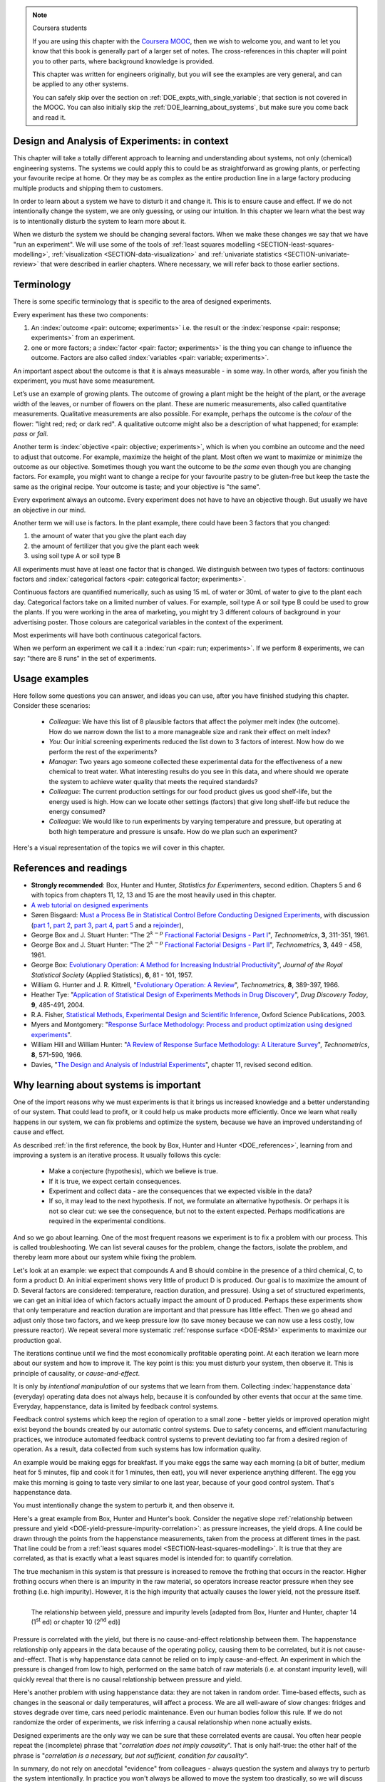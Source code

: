 .. TODO

	Website with DOE problems and R code: http://www.stat.ualberta.ca/~wiens/stat368/stat368.html
	DOE Textbook: http://users.stat.umn.edu/~gary/Book.html
	
	Mention that experiments don't have to be done in order. Can be done in parallel (e.g. growing plants).
	Give code on generating random order 

	=====
	~~~~~
	^^^^^
	-----
	
	RSM:
	 * pay attention to subsequent models. How do the slope coefficients changes from model to model? What are we learning about the system and how it changes in different operating regions
	
	* RSM: emphasize 25% range by giving an example: some students thought this was the half-range, so used 50% range actually.
	
	* RSM: emphasize that star points must be added to support a quadratic. Cannot just add quadratic terms to the model.
	
	
	From JMP, Bradley Jones, Linked-In, 11 February 2013 : 
	
	 I will repost my material on design evaluation below but first I would like to talk about the Design Diagnostics report in JMP. The report provides 4 scalar design summary measures. These all have to do with either the variance of predicted responses or the variance of parameter estimates. These scalars are the D Efficiency, G Efficiency, A Efficiency and Average Variance of Prediction. 

	I will explain what each of these are but first, I need to define some terms. Suppose I have 3 factors F1, F2 and F3. Suppose that I want to fit a model containing the main effects and two-factor interactions of these factors. The factor settings matrix, F, has rows that are the values of F1, F2 and F3 (in vector notation [F1 F2 F3]. Note that JMP always scales continuous factors to lie on the interval between -1 and 1. 

	When you expand the above row to model form you get a vector x that looks like this: 
	[1 F1 F2 F3 F1*F2 F1*F3 F2*F3]. The 1 is for the intercept of the model and the last three terms are the two factor interactions. 

	The model matrix, X, is composed of all the rows of the factor settings matrix expanded to model form. I call p the number of columns in X and n the number of rows in X. 

	D-Efficiency is defined as 100(det(X'X)^(1/p))/n 
	The D-Efficiency is one omnibus measure of how precise the estimates of the model coefficients are compared to the theoretically perfect design (which might not exist). 

	The prediction variance relative to the unknown value of the error variance for a given row, x, is x*inverse(X'X)*x' 

	Let maxV be the maximum variance of prediction inside the region of the factors. For the "perfect design" maxV would be p. The G-efficiency is defined as 
	100p/maxV. It is a measure of how bad the worst case prediction variance is. 

	Call the sum of the diagonal elements of inverse(X'X), sV. For the "perfect design" sV would be p/n 
	The A-efficiency is 100*n*sV/p. It is another omnibus measure of the precision of the parameter estimates. 

	The Average Variance of Prediction is the the prediction variance integrated over the region of the factors divided by the volume of the region. This is a more balanced measure of the prediction variance than G-Efficiency. 

	None of these "one number summaries" is adequate by itself. The other Design Evaluation tools in JMP provide much more information. 

	Next I will re-post my comments from the other thread about design evaluation.
	
	The question is how to use the Design Evaluation outputs in JMP to compare designs. 

	Variance and bias are two fundamental concepts in statistics. In the analysis of designed experiments you look at the estimates of the parameters and make predictions of the response at various factor settings. Whether these estimates and predictions are useful depends on the magnitude of the variance and bias. 

	The uncertainty (noise or variance) in parameter estimates or response predictions is transmitted from noise (random variation) in the measurements and noise in the system or process under investigation. Good designs transmit less noise to the parameters and response predictions than poor designs. The Prediction Variance Profile, Fraction of the Design Space Plot andPrediction Variance Surface show the effect of noise on the response predictions. The Power Analysis and Variance Inflation Factors (VIF) measure the effect of noise on the parameter estimates. Personally, I use the Fraction of Design Space Plot for comparing prediction variance of two designs. For comparing the variance of parameter estimates, I put the Variance Inflation Factors reports for the two designs side-by-side. You want the VIFs to be as close to 1 (perfect) as possible. But VIFs are not scale invariant, so I just compare alternatives rather than making rules on the absolute numbers. This is especially important in mixture design and designs with restrictions on the allowable settings of the factors. 

	The Alias Matrix and the Color Map On Correlations address bias. In DOE a common source pf bias is that the model you use to analyze the data is missing a term. For example in the orthogonal half fraction of the 2x2x2 design, the main effects are each biased by a different two-factor interaction if that interaction effect is not negligible. In JMP you can define a set of Alias Terms that while they are not in your model, you think they might turn out to be active. Each element in the Alias Matrix shows the fraction by which an active alias term will bias the given term in the model. For example, in the design I mention above, the entries in the Alias Matrix are all either 0, 1 or -1. That means that if the true main effect of a factor is 5 and the aliasing two-factor interaction's effect is 4, then the expected parameter estimate will be 5+4 = 9. So, you would think that the main effect was much bigger than it actually is. Obviously, you would like the entries of the Alias Matrix to be zero or as small as possible. The Color Map On Correlations is a cell plot where each cell shows the absolute value of the correlation between two design (or model term) columns. If you are using a white-to-black color scale, you want everything off the diagonal of this plot to be as nearly white as possible. 

	None of these outputs is a one number summary. Choosing between design alternatives represents making trade-offs between the number of runs you are willing to perform, the number of terms in the model you wish to estimate and the number of additional terms that you think might be active but are not willing to spend the extra runs to estimate. Usually increasing the number of runs will lower the variance and can also lower the bias. However, more runs generally cost more.
	
	
	---------------
	
	From NIST: Rotatability: A design is rotatable if the variance of the predicted response at any point x depends only on the distance of x from the design center point. A design with this property can be rotated around its center point without changing the prediction variance at x. Note: Rotatability is a desirable property for response surface designs (i.e. quadratic model designs). http://www.itl.nist.gov/div898/handbook/pri/section7/pri7.htm#Rotatability
	
	Comment on binary factors:
	
		*	can be add/don't add variables
		*	catalyst 1 vs 2
		*	add eggs before milk, or milk before eggs
		*	use the middle oven rack, lower over rack
		*	reactor 1 vs reactor 2
		*	operator 1 vs operator 2
	
	Add the newish Box RSM book to the reference list.
	
	Add reference to the RSM overview article: Myers et al., "Response Surface Methodology: A Retrospective and Literature Survey", Journal of Quality Technology, 36(1), 2004, 53-77.
	
	RSM: fit models, until there is evidence the model is not valid anymore. Evidence: predictions from model don't match what you actually get from the experiment (within experimental/measurements error: found from repeats).
	
	RSM: emphasize the expts should not be done so far outside range. typically use +/- 2 units, whereas +/- 3 units should be quite an extrapolation.
	     Show the extrapolation cartoon from xkcd.com
	RSM: emphasize that if 2fi are significant relative to main effects then you cannot climb steepest path of ascent by taking partial (linear) derivatives. Use a contour plot to show surface and estimate next point based on contour plot.
	RSM: as every new point becomes available: update the model (not necessarily the number of terms in the model), but refit the model parameters and
	     see how much they change by. This also gives you extra degrees of freedom.
	RSM: explain what the partial derivatives are doing: fitting a tangent plane to the nonlinear surface: if there are non-linearities then you cannot
	     use this tangent plane method anymore. Use contour plots from MATLAB or software to visualize the surface and place next point manually.
	RSM: emphasize that CCD can be implemented one axial point at a time and boot strap model. You may not have to complete all CCD axial points to get a reasonable model.
	
	RSM: what happens if you omit the interaction: e.g. y = 61.9 - 1.225 xA + 1.025 xB + 1.38 xA xB.
	     if you optimize A and B, ignoring the AB interaction?  Serious misinterpretation of direction?
	
	RSM: if you have a saddle (in a 2 or 3-factor system): good strategy is to augment the factorial with 2 more experiments to one side of the factorial (left, right, top, bottom, front, back, etc). Fit quadratic model in that direction and draw surface plot. Get a better idea of where to go next. See "Ashley Sebastian, Mondise Sithole, Udit Gupta" take-home exam, Q4.

	
	RSM: why it's better than just a random scatter of points: you learn about the shape of the response surface and the impact of the main factors on the surface. Once you've found an optimum you can be certain that it's the best in the neighbourhood where you are.
	RSM: may not have to always complete a fractional factorial to a full factorial if there is aliasing. E.g. A, B, C=AB. Let all terms be significant. Unsure if C and/or AB is important. So to remove confounding: let's say we see the coefficient for the aliased AB=C maximizes y when C is run at the + level. So run only the next 2 of the remaining 4 experiments: those 2 at the + level of C. Now you have 6 runs, so you can estimate A, B, C, AB and either AC or BC. The ABC cannot be estimated. E.g. Ryan McBride and Stuart Young's DOE RSM Q4 in 2011.
	RSM: systematic methodology: motivated by the fact that you will learn something about your system (important main effects, interactions) *and* optimize the process simultaneously. Whereas a process that is nonlinear and "optimized" by trial and error: leads to nothing learned and always a suboptimal operating point.
	
	
	Choice of range of factors:
		- not too wide so you straddle optimum and get erroneous interpretation of effect (you see negative or +ve slope, but really it is quadratic)
		- not too narrow so that you get no effect showing: you are within the range of the noise of y
		- slightly greater than common cause operation's variation: to see an effect
		- 15 to 25% of the full range of possible operation, taking constraints between factors into account
		- binary factors: if too different, it can invoke totally different operating mechanism from one factor to another, implying you are really study two different systems altogether, and a unified model from a single experiment not appropriate. However this will often show in a factorial as the binary factor having the strongest effect. Analyze the experiments of each binary setting separately.
		
	Must include:
		- Cannot rank factors C > B > AB > etc based on the absolute coefficient size... It's dependent on the levels chosen
		- e.g cannot say factor A has greater effect than factor B, unless factors cover the full range of typical/usual operation
		- i.e. ranking factors is dependent on the ranges chosen for those factors
		
	Disturbances and randomimization:
		- e.g. testing fitness improvement: during experiment you are getting naturally fitter
		- e.g. testing laptop battery performance. But use of battery over and over is going to gradually make it worse (e.g. car tests: wear and tear increase over duration of test). Slowly varying distrbances accounted for by randomization so they show up as noise. Worse thing to do is run the experiments in Yates order: that will confound this disturbance with the last, slowest-varying factor in table.
	
	On Yates (factorial) analysis: http://www.itl.nist.gov/div898/handbook/eda/section3/eda35i.htm
	
	DOE RSM with colour:
	
	
	>>> import numpy as N
	>>> import pylab as pl
	>>> def z_func(x,y):
	((return (1-x+x**3+y**5)*N.exp(-(x**2+y**2 ...
	...
	>>> x = N.arange(-3.0,3.0,0.025)
	>>> y = N.arange(-3.0,3.0,0.025)
	>>> X,Y = pl.meshgrid(x, y)
	>>> Z = z_func(X, Y)
	>>> im = pl.imshow(Z,interpolation='bilinear',/
	(cmap=pl.cm.Spectral ...
	>>> cset = pl.contour(Z,N.arange(-1.2,1.6,0.2),/
	(linewidths=2,cmap=pl.cm.hot ...
	>>> pl.clabel(cset,inline=True,fmt=’%1.1f’,/
	(fontsize=10 ...
	>>> pl.colorbar(im)
	>>> pl.axis(’off’)
	>>> pl.title(’$z=(1-x+xˆ3+yˆ5) eˆ-(xˆ2+yˆ2)$’	
	
	TODO: discuss use of an external data set for S_E
	
	ADD: If you keep the 2 factor interactions you must keep the main effects also. See Fox textbook for why.
	
		Email to Dr. Hrymak on 27 March 2011 about this topic
	
		This Minitab write-up should help the student: http://www.minitab.com/en-US/support/answers/answer.aspx?log=0&id=559&langType=1033

		That write-up, and text books on general linear models always suggest to keep the main effect in the model when estimating the interaction. They never explain why though. I've still not found a satisfactory explanation for myself.

		Take this example: y_actual = 10 + 2xA - 1xB + 12 xA xB and construct a full factorial at the usual -1 and +1 levels for xA and xB.

		A least squares model with 4 points and 4 parameters (b0, bA, bB, bAB) recovers that model exactly. A least squares model with only two columns in X (one for the intercept and one for the interaction) gets similar estimates for b0=10.5 and bAB=11.5, and has 2 degrees of freedom. We haven't lost anything, nor has the prediction ability of the model deteriorated by any amount. Let xA = +1 and xB = -1:
		* y_hat  = 10.5 + (11.5)(+1)(-1) = -1
		* y_actual = 10 + (2)(+1) - 1(-1) + (12)(+1)(-1) = +1

		Things change a bit when y_actual = 10 + 4xA - 2xB + 23 xA xB. When you estimate and use a model without main effects you can get good estimates of the model parameters (y = 10 + 23 xA xB), but poor estimates when you use the model on new data: let xA = +1 and xB = -1:
		* y_hat  = 10 + (23)(+1)(-1) = -13
		* y_actual = 10 + (4)(+1) - 2(-1) + (23)(+1)(-1) = -7

		So at what point is it worth including main effects or leaving them out while retaining their interactions? This is the only reason I can think of for retaining main effects and their interactions. We never really know the true model, and if we use the model without main effects at corner points that conflict with the interactions, we can get poor predictions. After all, that's why we are building these models: to optimize and improve the process later on.
	
	DOE is a way to bring an out of control process back into control. See the comment by Vining (top right, p152) in the  Bisgaard articles http://dx.doi.org/10.1080/08982110701826721
	
	Investigate the .. sectnum:: directive in ReST
	
..	DOE implementation

	* Cocktail algorithm to create D-optimal design: http://arxiv.org/abs/0911.0108 
		
.. FUTURE

	I've noticed with the questions students are asking that they haven't understood what blocking is for, and how to generate expt with it.
	Maybe include several examples in the text to justify why blocking is required and the thought process behind it.
	Blocking: 4 batches in a 8 run experiment: use the example of /Users/kevindunn/Statistics course/Administrative/2010-handin/DOE project/Howard and Booker - 4C3 mini project.doc
	DONE: Remove using a normal probability plot for significance of effects. I don't recall why I wanted to do this though: confusing interpretation, or perhaps q-q plots can misleading values?
	
	Add some notes about factors that are uncontrollable, but still interesting: e.g. outside air humidity;  add it to your :math:`\mathbf{X}` matrix and even though not orthogonal, can still be understood in the model.
	
	Look at the book (PDF format) of Brereton_-_Chemometrics_-_Data_analysis_for_the_laboratory_and_chemical_plant.pdf. It has a whole section on designs. Particularly the section on response surfaces and CCDs.
	
	Add that you cannot remove main effects if their interactions are used in the model. See Fox book on this point also.
	
	Remove the use of the q-q plot to assess significance: misleading. See how Minitab draws its line of significance. 
	Rather use standardized error (effect / SE), if there are degrees of freedom available.

	RSM: show how you decide when to switch to CCD designs.
	RSM: show how to handle binary factors
	RSM: show how to re-use points over and over (e.g. see Richard, Daniel, Jordan, take-home final)
	RSM: use center points for an extra DOF
	RSM: coded plots: make it clear that they need to unconvert back to real-world units when showing them
	RSM: use an example with a negative slope: to show that gamma is always positive (negative/negative)
	RSM: emphasize how do you know you have approaching or reaching an optimum: center effects, two-factor interactions (not always!); start to make smaller steps to avoid overshooting
	
.. Plots to draw

	Low priority:
	Show figure on page 494 of BHH(v1) here
	
	Illustration of normal distribution division into equal areas
	
	DONE: Scan in page 272 of BHH2, p 410 BHH1 to show in class, or draw part of it
	
	.. TODO FUTURE: RSM overview figure here with COST approach superimposed
	
	A RSM contour for 2 y-variables: cost and yield, all p 579 in the RSM overview paper of Hill and Hunter
		.. TODO: figure here showing RSM trade-offs: two contours superimposed
	Use lighter lighting on surface plots: add an arrow to show the direction of steepest ascent?
	
	
	Main effects plot ( p 5.16)
	Interaction effects plot (G p 5.17)
	Cube plot
	
	Constraints on a cube system
	
	TODO FUTURE:
	* Foldover: add 2 examples for each case
	* Projectivity: see the notes added in that section. 
	* Projectivity: use a better example than the 2^{6-2}_{IV} example: 3 factors remaining, vs 3 in is confusing.
	* RSM: if it is a 2-factor factorial and the 2fi is high, then use a plot of the surface to decide on the next point, rather than just a plan \gamma step.
	
	
.. Outline of third class

	* Full factorial experiments
	* Drop out terms that are not significant; extra DOF to estimate error
	* Known, but uncontrollable disturbance: blocking parameter: confound on the highest interaction possible

		-	2^3 example: we do least damage when confound with ABC interaction
	
	* Next step: reduce the number of experiments. Question: which runs do we drop up so we cause least damage to the experiment?

		- half fractions
	
			- introduce a new terminology to deal with them: generators and defining relationship
			- why? so we can determine aliasing (confounding pattern)
			- why? we can see what we are loosing by running these half fractions
		
			- running the other half fraction.
		
			Side-issue:
		
				* using generators to deal with blocking; B_1 = ABC for a 3-factor experiment:
				* find the other half fraction: B_1 = -ABC
			
		- fractionated experiments
	
			-	use generators and def.rel. system to determine aliasing
			-	why? decide which factors to assign to A, B, C, etc
			-	worked example: complete
			-	projectivity
	
		- Special case: saturated experiments (III)
	
	* RSM

		- surfaces are smooth (p438 BHH2)
		- models are approximations (p440 BHH2)
		- direction of ascent:
		
			- show a single curve: optimum by moving \gamma steps along x_1 (\gamma is our step size)
			- two variables: by example
			
		- as we approach optimum: we have to use higher order factorials to estimate 2nd order effects and curvature
		
		- models that take second order effects into account: 3^k, CCD
		
			- CCD: why and when: second order effects (b_AA, b_BB, b_CC terms)
			- add axial points (\pm \alpha, 0, 0), etc
			- use L/S to fit model
			
		- show algorithm
		
		- constraints? p 447 BHH2
		
	* EVOP
	
		- outline of it
		
	* Guidance
	
		- Umetrics book and Esbensen book: Start with screening design (resolution III) for a new system, or if you are unfamiliar with it
		- Foldover idea to sequentially investigate and expand your design
		- Half-fractions used when you don't have time to run full set of experiments (projectivity)
	
.. TODO:

	Chap 17 of Box, Hunter and Hunter once you've done the DOE notes. Add that info into the notes.
	Outline of tools
	Nomenclature side bar

.. Improvements in the future

	Introduce the terms: run, factor, levels, response, effect
	Start with one factor at two levels, and calculate the effect: showing that it is just the least squares line through 2 points
	Show how to estimate the Least squares model with just these two points in matrix form: 2 unknowns & 2 equations
	Show that X = [1 & x_1 \\ 1 & x_2], X^TX = [.....], and inv(X^TX) = [.....], and X^Ty = [....], show that b_0 = .... and b_1 = ....
	
	Then go to 2 factors and repeat it
	When it comes to blocking: use a 2^2 system (factors are A and B), with 2 blocks (block variable is -1 and +1), show that it is as if a new variables is added, C = AB
	Write out X-matrix corresponding to b-vector = [b_0, b_A, b_B, b_AB, b_C]. The last two columns are the same: loss of independence, cannot invert, so you have to group those columns
	New coefficient estimates is (b_AB + b_C) instead
	
	Then run an example where there is a bias added to the block: +g for block 1 and +h for block 2. See how main effects are OK, but the 2-factor interaction, AB, is confounded = AB + 2g - 2h
	
	
.. Outline

	Wold's 3 phases:
	1. Screening	
	2. Optimization
	3. Robustness

.. note:: Coursera students

	If you are using this chapter with the `Coursera MOOC <https://www.coursera.org/course/experiments>`_, then we wish to welcome you, and want to let you know that this book is generally part of a larger set of notes. The cross-references in this chapter will point you to other parts, where background knowledge is provided.
	
	This chapter was written for engineers originally, but you will see the examples are very general, and can be applied to any other systems.
	
	You can safely skip over the section on :ref:`DOE_expts_with_single_variable`; that section is not covered in the MOOC. You can also initially skip the :ref:`DOE_learning_about_systems`, but make sure you come back and read it.

.. index::
   see: Design of experiments; experiments

Design and Analysis of Experiments: in context
===============================================

This chapter will take a totally different approach to learning and understanding about systems, not only (chemical) engineering systems. The systems we could apply this to could be as straightforward as growing plants, or perfecting your favourite recipe at home. Or they may be as complex as the entire production line in a large factory producing multiple products and shipping them to customers.


In order to learn about a system we have to disturb it and change it. This is to ensure cause and effect. If we do not intentionally change the system, we are only guessing, or using our intuition. In this chapter we learn what the best way is to intentionally disturb the system to learn more about it.

When we disturb the system we should be changing several factors. When we make these changes we say that we have "run an experiment". We will use some of the tools of :ref:`least squares modelling <SECTION-least-squares-modelling>`, :ref:`visualization <SECTION-data-visualization>` and :ref:`univariate statistics <SECTION-univariate-review>` that were described in earlier chapters. Where necessary, we will refer back to those earlier sections.

.. In the next section, on latent variables, we will take a look at learning more about our systems when the condition of independence between variables, required for designed experiments, is not met. But for now we can use least squares and simpler tools, as designed experiments are intentionally orthogonal (independent).

Terminology
===========

There is some specific terminology that is specific to the area of designed experiments.

Every experiment has these two components: 

#.  An :index:`outcome <pair: outcome; experiments>` i.e. the result or the :index:`response <pair: response; experiments>` from an experiment.
#.  one or more factors; a :index:`factor <pair: factor; experiments>` is the thing you can change to influence the outcome. Factors are also called :index:`variables <pair: variable; experiments>`.

An important aspect about the outcome is that it is always measurable - in some way. In other words, after you finish the experiment, you must have some measurement. 

Let’s use an example of growing plants. The outcome of growing a plant might be the height of the plant, or the average width of the leaves, or number of flowers on the plant. These are numeric measurements, also called quantitative measurements. Qualitative measurements are also possible. For example, perhaps the outcome is the *colour* of the flower: "light red; red; or dark red". A qualitative outcome might also be a description of what happened; for example: *pass* or *fail*.

Another term is :index:`objective <pair: objective; experiments>`, which is when you combine an outcome and the need to adjust that outcome. For example, maximize the height of the plant. Most often we want to maximize or minimize the outcome as our objective. Sometimes though you want the outcome to be *the same* even though you are changing factors. For example, you might want to change a recipe for your favourite pastry to be gluten-free but keep the taste the same as the original recipe. Your outcome is taste; and your objective is "the same".

Every experiment always an outcome. Every experiment does not have to have an objective though. But usually we have an objective in our mind.

Another term we will use is factors. In the plant example, there could have been 3 factors that you changed:

#.	the amount of water that you give the plant each day
#.	the amount of fertilizer that you give the plant each week
#.	using soil type A or soil type B

All experiments must have at least one factor that is changed. We distinguish between two types of factors: continuous factors and :index:`categorical factors <pair: categorical factor; experiments>`.

Continuous factors are quantified numerically, such as using 15 mL of water or 30mL of water to give to the plant each day. Categorical factors take on a limited number of values. For example, soil type A or soil type B could be used to grow the plants. If you were working in the area of marketing, you might try 3 different colours of background in your advertising poster. Those colours are categorical variables in the context of the experiment.

Most experiments will have both continuous categorical factors.

When we perform an experiment we call it a :index:`run <pair: run; experiments>`. If we perform 8 experiments, we can say: "there are 8 runs" in the set of experiments.


Usage examples
==============

.. index::
	pair: usage examples; experiments

Here follow some questions you can answer, and ideas you can use, after you have finished studying this chapter. Consider these scenarios:

	- *Colleague*: We have this list of 8 plausible factors that affect the polymer melt index (the outcome). How do we narrow down the list to a more manageable size and rank their effect on melt index?
 	- *You*: Our initial screening experiments reduced the list down to 3 factors of interest. Now how do we perform the rest of the experiments?
 	- *Manager*: Two years ago someone collected these experimental data for the effectiveness of a new chemical to treat water. What interesting results do you see in this data, and where should we operate the system to achieve water quality that meets the required standards?
	- *Colleague*: The current production settings for our food product gives us good shelf-life, but the energy used is high. How can we locate other settings (factors) that give long shelf-life but reduce the energy consumed?
	- *Colleague*: We would like to run experiments by varying temperature and pressure, but operating at both high temperature and pressure is unsafe. How do we plan such an experiment?

.. TODO: add more questions/answers here

Here's a visual representation of the topics we will cover in this chapter.

.. figure:: ../figures/mindmaps/DOE-section-mapping.png
	:width: 750px 
	:align: center
	:scale: 90
	
.. _DOE_references:

References and readings
========================

.. index::
	pair: references and readings; experiments

-	**Strongly recommended**: Box, Hunter and Hunter, *Statistics for Experimenters*, second edition. Chapters 5 and 6 with topics from chapters 11, 12, 13 and 15 are the most heavily used in this chapter.
-	`A web tutorial on designed experiments <http://www.chemometrics.se/index.php?option=com_content&task=view&id=18&Itemid=27>`_
-	Søren Bisgaard: `Must a Process Be in Statistical Control Before Conducting Designed Experiments <http://dx.doi.org/10.1080/08982110701826721>`_, with discussion (`part 1 <http://dx.doi.org/10.1080/08982110701866198>`_, `part 2 <http://dx.doi.org/10.1080/08982110801894892>`_, `part 3 <http://dx.doi.org/10.1080/08982110801890148>`_, `part 4 <http://dx.doi.org/10.1080/08982110801924509>`_, `part 5 <http://dx.doi.org/10.1080/08982110801894900>`_ and a `rejoinder <http://dx.doi.org/10.1080/08982110801973118>`_), 
-	George Box and J. Stuart Hunter: "The :math:`2^{k-p}` `Fractional Factorial Designs - Part I <http://www.jstor.org/pss/1266725>`_", *Technometrics*, **3**, 311-351, 1961.
-	George Box and J. Stuart Hunter: "The :math:`2^{k-p}` `Fractional Factorial Designs - Part II <http://www.jstor.org/pss/1266553>`_", *Technometrics*, **3**, 449 - 458, 1961.
-	George Box: `Evolutionary Operation: A Method for Increasing Industrial Productivity <http://www.jstor.org/pss/2985505>`_", *Journal of the Royal Statistical Society* (Applied Statistics), **6**, 81 - 101, 1957.
-	William G. Hunter and J. R. Kittrell, "`Evolutionary Operation: A Review <http://www.jstor.org/pss/1266686>`_", *Technometrics*, **8**, 389-397, 1966.
-	Heather Tye: "`Application of Statistical Design of Experiments Methods in Drug Discovery <http://dx.doi.org/10.1016/S1359-6446(04)03086-7>`_", *Drug Discovery Today*, **9**, 485-491, 2004.
- R.A. Fisher, `Statistical Methods, Experimental Design and Scientific Inference <http://www.amazon.com/Statistical-Methods-Experimental-Scientific-Inference/dp/0198522290>`_, Oxford Science Publications, 2003.
-	Myers and Montgomery: "`Response Surface Methodology: Process and product optimization using designed experiments <http://www.amazon.com/Response-Surface-Methodology-Optimization-Experiments/dp/0470174463>`_".
-	William Hill and William Hunter: "`A Review of Response Surface Methodology: A Literature Survey <http://www.jstor.org/pss/1266632>`_", *Technometrics*, **8**, 571-590, 1966. 
-	Davies, "`The Design and Analysis of Industrial Experiments <http://www.amazon.com/The-design-analysis-industrial-experiments/dp/B0007J7BME>`_", chapter 11, revised second edition.

..	Živorad Lazić, "Design of Experiments in Chemical Engineering: A Practical Guide", Wiley-VCH, 2004.

.. OTHER REFERENCES

	The web-based preprint book you have open in your browser tabs.

.. _DOE_learning_about_systems:

Why learning about systems is important
===========================================

One of the import reasons why we must experiments is that it brings us increased knowledge and a better understanding of our system. That could lead to profit, or it could help us make products more efficiently. Once we learn what really happens in our system, we can fix problems and optimize the system, because we have an improved understanding of cause and effect.

As described :ref:`in the first reference, the book by Box, Hunter and Hunter <DOE_references>`, learning from and improving a system is an iterative process. It usually follows this cycle:

	*	Make a conjecture (hypothesis), which we believe is true.
	*	If it is true, we expect certain consequences. 
	*	Experiment and collect data - are the consequences that we expected visible in the data?
	*	If so, it may lead to the next hypothesis. If not, we formulate an alternative hypothesis. Or perhaps it is not so clear cut: we see the consequence, but not to the extent expected. Perhaps modifications are required in the experimental conditions.

And so we go about learning. One of the most frequent reasons we experiment is to fix a problem with our process. This is called troubleshooting. We can list several causes for the problem, change the factors, isolate the problem, and thereby learn more about our system while fixing the problem. 

Let's look at an example: we expect that compounds A and B should combine in the presence of a third chemical, C, to form a product D. An initial experiment shows very little of product D is produced. Our goal is to maximize the amount of D. Several factors are considered: temperature, reaction duration, and pressure). Using a set of structured experiments, we can get an initial idea of which factors actually impact the amount of D produced. Perhaps these experiments show that only temperature and reaction duration are important and that pressure has little effect. Then we go ahead and adjust only those two factors, and we keep pressure low (to save money because we can now use a less costly, low pressure reactor). We repeat several more systematic :ref:`response surface <DOE-RSM>` experiments to maximize our production goal.

The iterations continue until we find the most economically profitable operating point. At each iteration we learn more about our system and how to improve it. The key point is this: you must disturb your system, then observe it. This is principle of causality, or *cause-and-effect*.

It is only by *intentional manipulation* of our systems that we learn from them. Collecting :index:`happenstance data` (everyday) operating data does not always help, because it is confounded by other events that occur at the same time. Everyday, happenstance, data is limited by feedback control systems.

Feedback control systems which keep the region of operation to a small zone - better yields or improved operation might exist beyond the bounds created by our automatic control systems. Due to safety concerns, and efficient manufacturing practices, we introduce automated feedback control systems to prevent deviating too far from a desired region of operation. As a result, data collected from such systems has low information quality.
	
An example would be making eggs for breakfast. If you make eggs the same way each morning (a bit of butter, medium heat for 5 minutes, flip and cook it for 1 minutes, then eat), you will never experience anything different. The egg you make this morning is going to taste very similar to one last year, because of your good control system. That's happenstance data.
		
You must intentionally change the system to perturb it, and then observe it.

Here's a great example from Box, Hunter and Hunter's book. Consider the negative slope :ref:`relationship between pressure and yield <DOE-yield-pressure-impurity-correlation>`: as pressure increases, the yield drops. A line could be drawn through the points from the happenstance measurements, taken from the process at different times in the past. That line could be from a :ref:`least squares model <SECTION-least-squares-modelling>`. It is true that they are correlated, as that is exactly what a least squares model is intended for: to quantify correlation. 

The true mechanism in this system is that pressure is increased to remove the frothing that occurs in the reactor. Higher frothing occurs when there is an impurity in the raw material, so operators increase reactor pressure when they see frothing (i.e. high impurity). However, it is the high impurity that actually causes the lower yield, not the pressure itself. 

.. _DOE-yield-pressure-impurity-correlation:

.. figure:: ../figures/doe/yield-pressure-impurity-correlation.png
	:alt:	../figures/doe/yield-pressure-impurity-correlation.svg
	:scale: 50
	:width: 750px
	:align: left
	
	The relationship between yield, pressure and impurity levels [adapted from Box, Hunter and Hunter, chapter 14 (1\ :sup:`st` ed) or chapter 10 (2\ :sup:`nd` ed)]

Pressure is correlated with the yield, but there is no cause-and-effect relationship between them. The happenstance relationship only appears in the data because of the operating policy, causing them to be correlated, but it is not cause-and-effect. That is why happenstance data cannot be relied on to imply cause-and-effect. An experiment in which the pressure is changed from low to high, performed on the same batch of raw materials (i.e. at constant impurity level), will quickly reveal that there is no causal relationship between pressure and yield.

Here's another problem with using happenstance data: they are not taken in random order. Time-based effects, such as changes in the seasonal or daily temperatures,  will affect a process. We are all well-aware of slow changes: fridges and stoves degrade over time, cars need periodic maintenance. Even our human bodies follow this rule. If we do not randomize the order of experiments, we risk inferring a causal relationship when none actually exists.

.. Other factors are always affecting the system. The operator mistakenly adjusts the temperature set point to 480K instead of 470K. The conversion value at the end of the shift is 3% higher. This "experiment" of sorts enters the collection of anecdotes that operators and engineers like to tell each other, and soon it becomes "accepted" that temperature can be used to improve conversion. However, it might have been a lower impurity in the raw materials, the new pump that was installed the previous day, improved controller tuning by another team of engineers, or any other event(s).
	
Designed experiments are the only way we can be sure that these correlated events are causal. You often hear people repeat the (incomplete) phrase that "*correlation does not imply causality*". That is only half-true: the other half of the phrase is "*correlation is a necessary, but not sufficient, condition for causality*". 

In summary, do not rely on anecdotal "evidence" from colleagues - always question the system and always try to perturb the system intentionally. In practice you won't always be allowed to move the system too drastically, so we will discuss :ref:`section on response surface methods <DOE-RSM>` and :ref:`evolutionary operation <DOE-EVOP>` at the end of this chapter which can be implemented on-line in production processes.

We will show that experiments are the most efficient way to extract information about a system: i.e. the most information in the fewest number of changes. So it is always worthwhile to experiment.

.. _DOE_expts_with_single_variable:

Experiments with a single variable at two levels
======================================================

This is the simplest type of experiment. It involves an outcome variable, :math:`y`, and one input variable, :math:`x`. The :math:`x` variable could be continuous (e.g. temperature), or discrete (e.g. a yes/no, on/off, A/B) type variable. Some examples:

	*	Has the reaction yield increased when using catalyst A or B?
	
	*	Does the concrete's strength improve when adding a particular binder or not?
	
	*	Does the plastic's stretchability improve when extruded at various temperatures (a low or high temperature)?
	
So we can perform several runs (experiments) at level A, and some runs at level B. These runs are randomized (do not perform all the A runs, then the B runs). We strive to hold all other disturbance variables constant so we pick up only the A to B effect. Disturbances are any variables that might affect :math:`y`, but for whatever reason, we don't wish to quantify. If we cannot control the disturbance, then at least we can using :ref:`blocking <DOE_blocking_section>` and  :ref:`pairing <univariate_paired_tests>` (pairing is the name used when there is one factor in our experiment; blocking is the term used when we have more than one factor).

Recap of group-to-group differences 
~~~~~~~~~~~~~~~~~~~~~~~~~~~~~~~~~~~~~~~

We have already seen in the :ref:`univariate statistics section <univariate-group-to-group-differences-no-reference-set>` how to analyze this sort of data. We first calculate a pooled variance, then a :math:`z`-value, and finally a confidence interval based on this :math:`z`. Please refer back to that section to review the important assumptions we have to make to arrive at this equation.

.. math::
	s_P^2 &= \frac{(n_A -1) s_A^2 + (n_B-1)s_B^2}{n_A - 1 + n_B - 1}\\
	z &= \frac{(\overline{x}_B - \overline{x}_A) - (\mu_B - \mu_A)}{\sqrt{s_P^2 \left(\frac{1}{n_A} + \frac{1}{n_B}\right)}} \\

	\begin{array}{rcccl}  
		-c_t &\leq& \mu_B - \mu_A &\leq & c_t\\
		(\overline{x}_B - \overline{x}_A) - c_t \times \sqrt{s_P^2 \left(\frac{1}{n_A} + \frac{1}{n_B}\right)} &\leq& \mu_B - \mu_A &\leq & (\overline{x}_B - \overline{x}_A) + c_t  \times \sqrt{s_P^2 \left(\frac{1}{n_A} + \frac{1}{n_B}\right)}
	\end{array}

We consider the effect of changing from condition A to condition B to be a *statistically* significant effect when this confidence interval does not span zero. However, the width of this interval and how symmetrically it spans zeros can cause us to come to a different, *practical* conclusion. In other words, we override the narrow statistical conclusion based on the richer information we can infer from the confidence interval's width and the process's variance.

Using linear least squares models
~~~~~~~~~~~~~~~~~~~~~~~~~~~~~~~~~~~~~~~

There's another interesting way that you can analyze data from an A vs B set of tests and get the identical result. Use a least squares model of the form:

.. math::

	y_i = b_0 + g d_i
	
where :math:`d_i` is an indicator variable. For example :math:`d_i = 0` when using condition A, and :math:`d_i=1` for condition B, and :math:`y_i` is the response variable. Build this linear model and then examine the *confidence interval* for the coefficient :math:`g`. Here's a small R function that takes the :math:`y` values from experiments under condition A, and the values under condition B and calculates the least squares model.

.. code-block:: s

	lm_difference <- function(groupA, groupB)
	{    
	    # Build a linear model with groupA = 0, and groupB = 1

	    y.A <- groupA[!is.na(groupA)]
	    y.B <- groupB[!is.na(groupB)]
	    x.A <- numeric(length(y.A))
	    x.B <- numeric(length(y.B)) + 1
	    y <- c(y.A, y.B)
	    x <- c(x.A, x.B)
	    x <- factor(x, levels=c("0", "1"), labels=c("A", "B"))

	    model <- lm(y ~ x)
	    return(list(summary(model), confint(model)))
	}
	
	brittle <- read.csv('http://datasets.connectmv.com/file/brittleness-index.csv')

	# We developed the "group_difference" function in the Univariate section
	group_difference(brittle$TK104, brittle$TK107)  
	lm_difference(brittle$TK104, brittle$TK107)
	
Use this function in the same way you did in :ref:`the carbon dioxide exercise in the univariate section <univariate-CO2-question>`. For example, you will find that comparing TK104 and TK107 that :math:`z = 1.4056`, and the confidence interval is: :math:`-21.4 \leq \mu_{107} - \mu_{104}\leq 119`. Similarly when coding :math:`d_i = 0` for reactor TK104 and :math:`d_i = 1` for reactor TK107, we get the least squares confidence interval for parameter :math:`g`: :math:`-21.4 \leq g \leq 119`. This is a little surprising, because the first method creates a pooled variance, calculates a :math:`z`-value and then a confidence interval. The least squares method builds a linear model, then calculates the confidence interval using the model's standard error.

Both methods give identical results, but found by very different routes.

.. _DOE-randomization:

The importance of randomization
~~~~~~~~~~~~~~~~~~~~~~~~~~~~~~~~~~~~~~~

We :ref:`emphasized in a previous section <univariate-group-to-group-differences-no-reference-set>` that experiments must be performed in random order to avoid any unmeasured, and uncontrolled disturbances from impacting the system.

The concept of randomization was elegantly described in an example by Fisher in Chapter 2 of his book, :ref:`The Design of Experiments <DOE_references>`, referenced above. A lady claims that she can taste the difference between a cup of tea where the milk has been added after the tea, or the tea added after the milk. By setting up :math:`N` cups of tea which either contain the milk first (M) or the tea first (T), the lady is asked to taste these :math:`N` cups and make her assessment. Fisher shows that if the experiments are performed in random order, the actual set of decisions made by the lady are just one of many possible outcomes. He calculates all possibilities (we show how below), and then he calculates the probability of the lady's actual set of decisions being due to chance alone. If the lady has test score values better than by random chance, then there is a reasonable claim the lady is reliable.

Let's take a look at a more engineering oriented example. We :ref:`previously considered <univariate-CO2-question>` the brittleness of a material made in either TK104 or in TK107. The same raw materials were charged to each reactor. So in effect, we are testing the difference due to using reactor TK104 or reactor TK107. Let's call them case A (TK104) and case B (TK107) so the notation is more general. We collected 20 brittleness values from TK104, and 23 values from TK107. We will only use the first 8 values from TK104 and the first 9 values from TK107 (you will see why soon):

.. tabularcolumns:: |l|lllllllll|

==========   === === === === === === === === === 
**Case A**   254 440 501 368 697 476 188 525
----------   --- --- --- --- --- --- --- --- --- 
**Case B**   338 470 558 426 733 539 240 628 517 
==========   === === === === === === === === === 

Fisher's insight was to create one long vector of these outcomes (length of vector = :math:`n_A + n_B`) and randomly assign "A" to :math:`n_A` of the values and "B" to :math:`n_B` of the values. One can show that there are :math:`\dfrac{(n_A + n_B)!}{n_A! n_B!}` possible combinations. For example, if :math:`n_A=8` and :math:`n_B = 9`, then the number of unique ways to split these 17 experiments into 2 groups of 8 (A) and 9 (B) is 24310 ways. E.g. one way is: BABB ABBA ABAB BAAB, so assign the experimental values accordingly [B=254, A=440, B=501, B=368, A=697, etc]. 

Only one of the 24310 sequences will correspond to the actual data printed in the above table, while all the other realizations are possible, they are fictitious. We do this, because the null hypothesis is that there is no difference between A and B. Values in the table could have come from either system.

So for each of the 24310 realizations we calculate the difference of the averages between A and B, :math:`\overline{y}_A - \overline{y}_B`, and plot a histogram of these differences. This is :ref:`shown below <DOE-fig-randomization-one-factor>`, together with a vertical line showing the actual realization in the table. There are 4956 permutations that had a greater difference than the one actually realized, i.e. 79.6% of the other combinations had a smaller value. 

Had we used a formal test of differences where we pool the variances, we will find a :math:`z`-value of 0.8435, and the probability of obtaining that value, using the :math:`t`-distribution with :math:`n_A + n_B - 2` degrees of freedom is 79.3%. See how close they agree?  

.. Future improvement: superimpose the t-distribution on top of the histogram (scaled). E.g. see BHH(v1) page 97

.. _DOE-fig-randomization-one-factor:

.. figure:: ../figures/doe/single-experiment-randomization.png
	:align: center
	:width: 750px
	:scale: 90
	
	The differences in the averages of A and B for the 24310 realizations. The vertical line represents the difference in the average for the one particular set of numbers we measured in the experiment.

Recall that independence is required to calculate the :math:`z`-value for the average difference and compare it against the :math:`t`-distribution. By randomizing our experiments, we are able to guarantee that the results we obtain from using :math:`t`-distributions are appropriate. Without randomization, these :math:`z`-values and confidence intervals may be misleading.

The reason we prefer using the :math:`t`-distribution approach over randomization is that formulating all random combinations and then calculating all the average differences as shown here is intractable. Even on my relatively snappy computer it would take 3.4 years to calculate all possible combinations for the complete data set: 20 values from group A and 23 values from group B. [It took 122 seconds to calculate a million of them, so the full set of 960,566,918,220 combinations would take more than 3 years].

.. _DOE-COST-approach:

Changing one variable at a single time (COST)
==============================================

How do we go about running our experiments when there is more than one variable present that affects our outcome, :math:`y`?  In this section we describe **how not to do it**.

You will certainly have seen the recommendation that we must **c**\ hange **o**\ ne **s**\ ingle variable at a **t**\ ime (COST):

	*	Something goes wrong with a recipe: e.g the pancakes are not as fluffy as normal, or the muffins don't rise as much as they should. You are convinced it is the new brand of all-purpose flour you recently bought. You change only the flour the next time you make pancakes to check your hypothesis.
	
	*	University labs are notorious for asking you to change one variable at a time. The reason is that these labs intend for you to learn what the effect of a single variable is on some other variable (e.g. change temperature in a distillation column to improve product purity). The labs teach you that this is good scientific procedure, which is fine if your goal is to only initially learn about a system, especially a new system that has never been explored.
	
		However, when you want to *optimize and improve* a process, then a different style of experiments where multiple factors are changed simultaneously is required.
		
We have known since the mid 1930's (almost 85 years), due to the work by :ref:`R. A. Fisher, <DOE_references>`, that changing **o**\ ne **f**\ actor **a**\ t a **t**\ ime (OFAT) is not an efficient way for experimentation. Note that OFAT is alternative name for COST.

Consider a bioreactor where we are producing a particular enzyme. The yield, our outcome variable, is known to be affected by these 6 variables: dissolved oxygen level, agitation rate, reaction duration, feed substrate concentration, substrate type, and reactor temperature. For illustration purposes let's assume that temperature and feed substrate concentration are chosen, as they have the greatest effect on yield. The goal would be to maximize the yield.

The base operating point is 346K with a feed substrate concentration of 1.5 g/L, marked with a circle :ref:`in the figure <DOE-fig-COST>`. At these conditions we report a yield from the reactor of approximately 63%.

.. _DOE-fig-COST:
.. figure:: ../figures/doe/COST-contours.png
	:align: center
	:width: 700px
	:scale: 80	
	
	A demonstration of the COST (OFAT) approach.
	
.. FUTURE: use a curved surface like figure (c) on page 445 of BHH2

At this point we start to investigate the effect of temperature. We decide to move up by 10 degrees to 356K, marked as point 1. After running the experiment we record a lower yield value than our starting point. So we go in the other direction and try temperatures at 338K, 330K and 322K. We are happy that the yields are increasing, but experiment 4 shows a slightly lower yield. So we figure that we've reached a plateau in terms of the temperature variable. Our manager is pretty satisfied because we've boosted yield from 63% to around 67%. These 4 runs have cost us around $10,000 in equipment time and manpower costs so far.

So we get approval now to run 4 more experiments, and we decide to change the substrate feed concentration. But we're going to do this at the best temperature found so far, 330K, at run 3. Our intuition tells us that higher feed concentrations should boost yield, so we try 1.75 g/L. Surprisingly, that experiment lowers the yield. There's likely something we don't understand about the reaction mechanism. Anyhow, we try the other direction, down to 1.25 g/L, and we see a yield increase. We decide to keep going, down to 1.0 g/L, and finally to 0.75 g/L. We see very little change between these last two runs and we believe we have reached another plateau. Also our budget of 8 experimental runs is exhausted.

So our final operating point chosen is marked on the plot with a hexagon, at 330K and 0.75 g/L. We're proud of ourselves because we have boosted our yield from 63% to 67%, and then from 67% to 69.5%. We have also learned something interesting about our process: the temperature appears to be negatively correlated with yield, and the substrate concentration is negatively correlated with yield. An unexpected observation!

The problem with this approach is that it leaves undiscovered value behind. Changing one variable at a single time leads you into thinking you've reached the optimum, when all you've done in fact is trap yourself at a sub-optimal solution.

Furthermore, notice that we would have got a completely different outcome had we decided to first change substrate concentration, :math:`S` and then change temperature, :math:`T`. We would have likely landed closer to the optimum. This is very unsatisfactory: we cannot use methods to optimize our processes that depend on the order of experiments!

Notice that we have not yet considered even the effect of the other 4 variables of dissolved oxygen level, agitation rate, reaction duration, and substrate type. We have sub-optimally optimized the system in 2 dimensions, but there are in fact 6 dimensions. While the OFAT (or COST) approach can get you close to the optimum in two variables, you have little to no hope of using this approach successfully with multiple factors.

Designed experiments, on the other hand, provide an efficient mechanism to learn about a system, often in fewer runs than the COST approach, and avoid misleading conclusions that might be drawn from the COST approach. Designed experiments are always run in random order -- as we will presently see -- and we will get the same result, no matter the order.

.. _DOE-two-level-factorials:

Factorial designs: using two levels for two or more factors
==============================================================

In this section we learn how, and why, we should change more than one variable at a time. We will use factorial designs because:
	
	-	we can visually interpret these designs, and see where to run future experiments
	
	-	these designs require relatively few experiments 
	
	-	they are often a building block for more complex designs

Most often we have two or more factors that affect our response variable, :math:`y`. In this section we consider the case when these factors are at two levels. Some examples: operate at low and high pH, long operating times or short times, use catalyst A or B, use mixing system A or B. The general guidance is to choose the low and high values at the edges of normal operation. It is **not** wise to use the minimum and maximum values that each factor could possibly have: as they will likely be too extreme. We will see an example of this in the section on :ref:`saturated designs <DOE-saturated-screening-designs>`.

	
Let's take a look at the mechanics of factorial designs by using our previous example where the conversion, :math:`y`, is affected by two factors: temperature, :math:`T`, and substrate concentration, :math:`S`. 

The range over which they will be varied is given in the table. This range was identified by the process operators as being sufficient to actually show a difference in the conversion, but not so large as to move the system to a totally different operating regime (that's because we will fit a linear model to the data).

	.. tabularcolumns:: |l|c|c|

	+----------------------------+-----------------+-----------------+
	|  Factor                    |  Low level, |-| | High level, |+| |
	+============================+=================+=================+
	| Temperature, :math:`T`     |  338 K          | 354 K           |
	+----------------------------+-----------------+-----------------+
	| Substrate level, :math:`S` |  1.25 g/L       | 1.75 g/L        |
	+----------------------------+-----------------+-----------------+

#.	Write down the factors that will be varied: :math:`T`, and :math:`S`.

#.	Write down the coded runs in standard order, also called :index:`Yates order`, which alternates the sign of the first variable the fastest and the last variable the slowest. By convention we start all runs at their low levels and finish off with all factors at their high levels. There will be :math:`2^k` runs, where :math:`k` is the number of variables in the design, and the :math:`2` refers to the number of levels for each factor. In this case :math:`2^2 = 4` experiments (runs). **We perform the actual experiments in random order though**, but always write the table in this standard order.

	.. tabularcolumns:: |c|c|c|c|

	+-----------+---------------+-----------------+
	| Experiment| :math:`T` [K] | :math:`S` [g/L] |
	+===========+===============+=================+
	| 1         | |-|           | |-|             |
	+-----------+---------------+-----------------+
	| 2         | |+|           | |-|             |
	+-----------+---------------+-----------------+
	| 3         | |-|           | |+|             |
	+-----------+---------------+-----------------+
	| 4         | |+|           | |+|             |
	+-----------+---------------+-----------------+


#.	Add an additional column to the table for the response variable. The response variable is a quantitative value, :math:`y` = conversion in this case, measured as a percentage. 

	.. tabularcolumns:: |c|c|c|c||c|
	
	+-----------+-------+---------------+-----------------+--------------+
	| Experiment|Order  | :math:`T` [K] | :math:`S` [g/L] | :math:`y` [%]|
	+===========+=======+===============+=================+==============+
	| 1         | 3     | |-|           | |-|             |  69          |
	+-----------+-------+---------------+-----------------+--------------+
	| 2         | 2     | |+|           | |-|             |  60          |
	+-----------+-------+---------------+-----------------+--------------+
	| 3         | 4     | |-|           | |+|             |  64          |
	+-----------+-------+---------------+-----------------+--------------+
	| 4         | 1     | |+|           | |+|             |  53          |
	+-----------+-------+---------------+-----------------+--------------+
	
	Experiments were performed in random order; in this case we happened to run experiment 4 first, and experiment 3 last.

#.	For simple systems you can visualize the design and results :ref:`as shown here <DOE-fig-Cube-plot>`. This is known as a :index:`cube plot`.

	.. _DOE-fig-Cube-plot:
	.. figure:: ../figures/doe/factorial-two-levels-two-variables-no-analysis.png
		:align: left
		:width: 750px
		:scale: 50
		
		A cube plot, showing the experimental results.
		
.. _DOE-two-level-factorials-main-effects:
		
Analysis of a factorial design: main effects
~~~~~~~~~~~~~~~~~~~~~~~~~~~~~~~~~~~~~~~~~~~~~~~

The first step is to calculate the :index:`main effect` of each variable. The effects are considered, by convention, to be the difference from the high level to the low level. So the interpretation of a main effect is by how much the outcome, :math:`y`, is adjusted when changing the variable.

Consider the two runs where :math:`S` is at the |-| level for both experiments 1 and 2. The only change between these two runs is the **temperature**, so the temperature effect is :math:`\Delta T_{S-} = 60-69 = -9\%\,\,\text{per}\,\,(354-338)\text{K}`, i.e. :math:`-9\%` change in the conversion outcome per :math:`+16\text{K}` change in the temperature. 

Runs 3 and 4 both have :math:`S` at the |+| level. Again, the only change is in the **temperature**: :math:`\Delta T_{S+} = 53-64 = -11\%` per :math:`+16\text{K}`. So we now have two temperature effects, and the average of them is a :math:`-10\%` change in conversion per :math:`+16\text{K}` change in temperature.

We can perform a similar calculation for the main effect of substrate concentration, :math:`S`, by comparing experiments 1 and 3. :math:`\Delta S_{T-} = 64-69 = -5\%\,\,\text{per}\,\,0.5\,\text{g/L}`, while experiments 2 and 4 give :math:`\Delta S_{T+} = 53-60 = -7\%` per :math:`0.5\,\text{g/L}`. So the average main effect for :math:`S` is a :math:`-6\%` change in conversion for every :math:`0.5\,\text{g/L}` change in substrate concentration. A :ref:`graphical method is developed <DOE-fig-Calculate-main-effects>` which you should use when calculating main effects from a cube plot.


.. _DOE-fig-Calculate-main-effects:
.. figure:: ../figures/doe/factorial-two-levels-two-variables-with-analysis.png
	:align: left
	:width: 750px
	:scale: 60
	
	A cube plot, showing the hand-calculations for the main effects.

This visual summary is a very effective method of seeing how the system responds to the two variables. We can see the gradients in the system and the likely region where we can perform the next experiments to improve the bioreactor's conversion.

The following surface plot illustrates the true, but unknown surface, from which our measurements are taken: notice the slight curvature on the edges of each face. The main effects estimated above are a linear approximation of the conversion over the region spanned by the factorial.

	.. image:: ../figures/doe/factorial-two-level-surface-example-cropped.png
		:align: left
		:width: 750px
		:scale: 50

There is an :ref:`alternative way to visualize these main effects <DOE-fig-Interaction-plot-example>`. Use this method when you don't have computer software to draw the surfaces. (We saw this earlier in the :ref:`visualization section <SECTION-data-visualization>`). It is called an :index:`interaction plot`, which we discuss more in the next section.

	.. _DOE-fig-Interaction-plot-example:
	.. figure:: ../figures/doe/factorial-two-level-line-plot.png
		:align: left
		:width: 750px
		:scale: 80
		
		An interaction plot for the example where there is little interaction.
		
.. _DOE-two-level-factorials-interaction-effects:	

Analysis of a factorial design: interaction effects
~~~~~~~~~~~~~~~~~~~~~~~~~~~~~~~~~~~~~~~~~~~~~~~~~~~~~

We expect in many real systems that the main effect of temperature, :math:`T`, for example, is different at other levels of substrate concentration, :math:`S`. It is quite plausible for a bioreactor system that the main temperature effect on conversion is much greater, if the substrate concentration, :math:`S` is also high. While at low values of :math:`S`, the temperature effect is smaller. 

.. index:: interaction effects

We call this **interaction**, when the effect of one factor is different at different levels of the other factors. Let's give a practical, everyday example: assume your hands are covered with dirt or oil. We know that if you wash your hands with cold water it will take longer to clean them than washing with hot water. So the **A** = temperature of the water has a significant effect on the time taken to clean your hands.  

Now go back to the case when washing hands with cold water. If you use soap with cold water it will reduce the time taken to clean your hands than if you did not use soap. It is clear that **B** = using soap reduces the time to clean your hands. 

Now go back to the case when washing hands with hot water. The time taken to clean your hands with hot water and soap is greatly reduced, far faster than any other combination. We say there is an interaction between using soap and the temperature of the water. This is an example of an interaction that works to help us reach the objective faster. 

The effect of warm water enhances the effect of soap. Conversely, the effect is soap is enhanced by using warm water. So symmetry means that if soap interacts with water temperature, then we also know that water temperature interacts with soap.

So in summary, interaction means the effect of one factor depends on the level of the other factor. In this example, that implies the effect of soap is different, depending on if we use cold water or hot water. Interactions are also symmetrical. The soap’s effect is enhanced by warm water. Also, the warm water’s effect is enhanced by soap. 

Let's use a :ref:`different system here to illustrate <DOE-fig-interaction-example-contour-plot>` interaction effects, but still using :math:`T` and :math:`S` as the variables being changed, and keeping the response variable as :math:`y` = conversion, shown by the contour lines.

	.. _DOE-fig-interaction-example-contour-plot:
	
	.. figure:: ../figures/doe/factorial-two-level-with-interactions.png
		:align: left
		:width: 550px
		:scale: 85

		A new example, to illustrate the effects of interactions.
		
	.. tabularcolumns:: |l|c|c||c|
	
	+-----------+---------------+-----------------+--------------+
	| Experiment| :math:`T` [K] | :math:`S` [g/L] | :math:`y` [%]|
	+===========+===============+=================+==============+
	| 1         | |-|  (390K)   | |-| (0.5 g/L)   |  77          |
	+-----------+---------------+-----------------+--------------+
	| 2         | |+|  (400K)   | |-| (0.5 g/L)   |  79          |
	+-----------+---------------+-----------------+--------------+
	| 3         | |-|  (390K)   | |+| (1.25 g/L)  |  81          |
	+-----------+---------------+-----------------+--------------+
	| 4         | |+|  (400K)   | |+| (1.25 g/L)  |  89          |
	+-----------+---------------+-----------------+--------------+

The main effect of temperature for this system is: 
		
		-	:math:`\Delta T_{S-} = 79 - 77 = 2\%` per 10K
		-	:math:`\Delta T_{S+} = 89 - 81 = 8\%` per 10K
		-	the average temperature main effect is: 5% per 10 K
		
Notice how different the main effect is at the low and high level of :math:`S`. So the average of the two is an incomplete description of the system. There is some other aspect to the system that we have not captured.

Similarly, the main effect of substrate concentration is:
	
		-	:math:`\Delta S_{T-} = 81 - 77 = 4\%` per 0.75 g/L
		-	:math:`\Delta S_{T-} = 89 - 79 = 10\%` per 0.75 g/L
		-	the average substrate concentration main effect is: 7% per 0.75 g/L

.. TODO: Draw in Inkscape, the geometrical analysis of the main effects, and the interaction plot for this system: annotated with T effect at low S, T effect at high S, S effect at low T, S effect at high T

The data may also be visualized using an :ref:`interaction plot <DOE-fig-interaction-plot-with-interaction>` again:

.. _DOE-fig-interaction-plot-with-interaction:
.. figure:: ../figures/doe/factorial-two-level-line-plot-with-interaction.png
	:align: center
	:width: 600px
	:scale: 100
	
	An interaction plot for the example where there is significant interaction.

The lack of parallel lines is a clear indication of interaction. The temperature effect is stronger at high levels of :math:`S`, and the effect of :math:`S` on conversion is also greater at high levels of temperature. What is missing is an interaction term, given by the product of temperature and substrate. We represent this as  :math:`T \times S`, and call it temperature-substrate interaction term.  

This interaction term should be zero for systems with no interaction, which implies the lines are parallel in the interaction plot. Such systems will have roughly the same effect of :math:`T` at both low and high values of :math:`S` (and in between). So then, a good way to quantify interaction is by how different the main effect terms are at the high and low levels of the other factor in the interaction. The interaction *must* also be symmetrical: if :math:`T` interacts with :math:`S`, then :math:`S` interacts with :math:`T` by the same amount.

:math:`T` interaction with :math:`S`:  

	-	Change in conversion due to :math:`T` at high :math:`S`: :math:`89 - 81 = +8`
	-	Change in conversion due to :math:`T` at low :math:`S`: :math:`79 - 77 = +2`
	-	The half difference: :math:`[+8 - (+2)]/2 = \bf{3}`
	
:math:`S` interaction with :math:`T`:

	-	Change in conversion due to :math:`S` at high :math:`T`: :math:`89 - 79 = +10`
	-	Change in conversion due to :math:`S` at low :math:`T`: :math:`81 - 77 = +4`
	-	The half difference: :math:`[+10 - (+4)]/2 = \bf{3}`

A large, positive interaction term indicates that temperature and substrate concentration will increase conversion by a greater amount when both :math:`T` and :math:`S` are high. Similarly, these two terms will rapidly reduce conversion when they both are low.

We will get an improved appreciation for interpreting main effects and the interaction effect when we consider the analysis in the form of a linear, least squares model.

.. TODO: point out the interaction is a separate, independent effect from the b_0, b_T and b_S effects.

.. TODO: quantify and describe more completely what the interaction means


.. _DOE-analysis-by-least-squares:

Analysis by least squares modelling
~~~~~~~~~~~~~~~~~~~~~~~~~~~~~~~~~~~~~~~~~~~~~~~~~~~~~

Let's review the original system (the one with little interaction) and analyze the data using a least squares model. We represent the original data here, with the baseline conditions:

	.. tabularcolumns:: |l|c|c||c|

	+-----------+---------------+-----------------+--------------+
	| Experiment| :math:`T` [K] | :math:`S` [g/L] | :math:`y` [%]|
	+===========+===============+=================+==============+
	| Baseline  | **346 K**     | **1.50**        |              |
	+-----------+---------------+-----------------+--------------+
	| 1         | |-|  (338K)   | |-| (1.25 g/L)  |  69          |
	+-----------+---------------+-----------------+--------------+
	| 2         | |+|  (354K)   | |-| (1.25 g/L)  |  60          |
	+-----------+---------------+-----------------+--------------+
	| 3         | |-|  (338K)   | |+| (1.75 g/L)  |  64          |
	+-----------+---------------+-----------------+--------------+
	| 4         | |+|  (354K)   | |+| (1.75 g/L)  |  53          |
	+-----------+---------------+-----------------+--------------+

It is standard practice to represent the data from DOE runs in a centered and scaled form: :math:`\dfrac{\text{variable} - \text{center point}}{\text{range}/2}`

	*	:math:`T_{-} = \dfrac{338 - 346}{(354-338)/2} = \dfrac{-8}{8} = -1`
	*	:math:`S_{-} = \dfrac{1.25 - 1.50}{(1.75 - 1.25)/2} = \dfrac{-0.25}{0.25} = -1`

Similarly, :math:`T_{+} = +1` and :math:`S_{+} = +1`. While the center points (baseline experiment) would be :math:`T_{0} = 0` and :math:`S_{0} = 0`.

So we will propose a least squares model, that describes this system:

.. math::

	\text{Population model}: \qquad\qquad &y = \beta_0 + \beta_Tx_T + \beta_S x_S + \beta_{TS} x_Tx_S + \varepsilon\\
	\text{Sample model}: \qquad\qquad     &y = b_0 + b_Tx_T + b_S x_S + b_{TS} x_Tx_S + e\\
	
We have 4 parameters to estimate and 4 data points. This means when we fit the model to the data we will have no residual error, since there are no degrees of freedom left. If we had replicate experiments we would have degrees of freedom to estimate the error, but more on that later. Writing the above equation for each observation:

.. math::

	\begin{bmatrix} y_1\\ y_2\\ y_3 \\ y_4 \end{bmatrix} &=
	\begin{bmatrix} 1 & T_{-} & S_{-} & T_{-}S_{-}\\ 
	                1 & T_{+} & S_{-} & T_{+}S_{-}\\
	                1 & T_{-} & S_{+} & T_{-}S_{+}\\
	                1 & T_{+} & S_{+} & T_{+}S_{+}\\
	\end{bmatrix}
	\begin{bmatrix} b_0 \\ b_T \\ b_S \\ b_{TS} \end{bmatrix} +
	\begin{bmatrix} e_1\\ e_2\\ e_3 \\ e_4 \end{bmatrix}\\
	\begin{bmatrix} 69\\ 60\\ 64\\ 53 \end{bmatrix} &=
	\begin{bmatrix} 1 & -1 & -1 & +1\\ 
	                1 & +1 & -1 & -1\\
	                1 & -1 & +1 & -1\\
	                1 & +1 & +1 & +1\\
	\end{bmatrix}
	\begin{bmatrix} b_0 \\ b_T \\ b_S \\ b_{TS} \end{bmatrix} +
	\begin{bmatrix} e_1\\ e_2\\ e_3 \\ e_4 \end{bmatrix}\\
	\mathbf{y} &= \mathbf{X} \mathbf{b} + \mathbf{e} \\
	\mathbf{X}^T\mathbf{X} &=
	\begin{bmatrix} 4   & 0   & 0   & 0\\ 
	                0   & 4   & 0   & 0\\
	                0   & 0   & 4   & 0\\
	                0   & 0   & 0   & 4
	\end{bmatrix} \\
	\mathbf{X}^T\mathbf{y} &= \begin{bmatrix} 246 \\ -20 \\ -12 \\ -2\end{bmatrix}\\
	\mathbf{b} = (\mathbf{X}^T\mathbf{X})^{-1}\mathbf{X}^T\mathbf{y} &= 
	\begin{bmatrix} 1/4 & 0   & 0   & 0\\ 
	                0   & 1/4 & 0   & 0\\
	                0   & 0   & 1/4 & 0\\
	                0   & 0   & 0   & 1/4
	\end{bmatrix}
	\begin{bmatrix} 246 \\ -20 \\ -12 \\ -2\end{bmatrix}=
	\begin{bmatrix} 61.5 \\ -5 \\ -3 \\ -0.5 \end{bmatrix}\\
	
Some things to note are (1) the orthogonality of :math:`\mathbf{X}^T\mathbf{X}` and (2) the interpretation of these coefficients.

#.	Note how the :math:`\mathbf{X}^T\mathbf{X}` has zeros on the off-diagonals. This confirms, algebraically, what we knew intuitively. The change we made in temperature, :math:`T`, was independent of the changes we made in substrate concentration, :math:`S`. This means that we can separately calculat *and interpret* the slope coefficients in the model.

#.	What is the interpretation of, for example, :math:`b_T = -5`?  Recall that it is the effect of increasing the temperature by **1 unit**. In this case the :math:`x_T` variable has been  normalized, but this slope coefficient represents the effect of changing :math:`x_T` from 0 to 1, which in the original variables is a change from 346 to 354K, i.e. an 8K increase in temperature. It equally well represents the effect of changing :math:`x_T` from -1 to 0: a change from 338K to 346K decreases conversion by 5%.

	Similarly, the slope coefficient for :math:`b_S = -3` represents the expected decrease in conversion when :math:`S` is increased from 1.50 g/L to 1.75 g/L.

	Now contrast these numbers with those in the :ref:`graphical analysis done previously <DOE-two-level-factorials-main-effects>` and repeated below. They are the same, as long as we are careful to interpret them as the change over **half the range**.
	
	.. image:: ../figures/doe/factorial-two-levels-two-variables-with-analysis.png
		:align: left
		:width: 750px
		:scale: 50

	The 61.5 term in the least squares model is the expected conversion at the baseline conditions. Notice from the least squares equations how it is just the average of the 4 experimental values, even though we did not actually perform an experiment at the center.
		
Let's return to the :ref:`system with high interaction <DOE-two-level-factorials-interaction-effects>` where the four outcome values in standard order were 
77, 79, 81 and 89. Looking back, the baseline operation was :math:`T` = 395K, and :math:`S` = \frac{1.25 - 0.5}{2} = 0.875 g/L; you should prove to yourself that the least squares model is:

	.. math::
	
		y = 81.5 + 2.5 x_T + 3.5 x_S + 1.5 x_T x_S
		
The interaction term can now be readily interpreted: it is the additional increase in conversion seen when both temperature and :math:`S` are at their high level. If :math:`T` is at the high level and :math:`S` is at the low level, then the least squares model shows that conversion is expected at :math:`81.5 + 2.5 - 3.5 - 1.5 = 79`. So the interaction term has *decreased* conversion by 1.5 units.

Finally, out of interest, the non-linear surface that was used to generate the experimental data for the interacting system is coloured in the illustration. In practice we never know what this surface looks like, but we estimate it with the least squares plane which appears below the non-linear surface as black and white grids. The corners of the box are outer levels at which we ran the factorial experiments.
	
	.. image:: ../figures/doe/factorial-two-level-surface-with-interaction-cropped.png
		:align: left
		:width: 750px
		:scale: 50
	
The corner points are exact with the nonlinear surface, because we have used the 4 values to estimate 4 model parameters. There are no degrees of freedom left and the model's residuals are therefore zero. Obviously the linear model will be less accurate away from the corner points when the true system is nonlinear, but it is a useful model over the region in which we will use it later in the :ref:`section on response surface methods <DOE-RSM>`.
	
Example: design and analysis of a 3-factor experiment
~~~~~~~~~~~~~~~~~~~~~~~~~~~~~~~~~~~~~~~~~~~~~~~~~~~~~

This example should be done by yourself. It is based on question 19 in the exercises for Chapter 5 in Box, Hunter, and Hunter (2nd edition).

The data are from a plastics molding factory which must treat its waste before discharge. The :math:`y` variable represents the average amount of pollutant discharged [lb per day], while the 3 factors that were varied were:

 	-	:math:`C`: the chemical compound added [choose either chemical P or chemical Q]
	-	:math:`T`: the treatment temperature [72°F or 100°F]
	-	:math:`S`: the stirring speed [200 rpm or 400 rpm]
	-	:math:`y`: the amount of pollutant discharged [lb per day]

	.. tabularcolumns:: |l|l||c|c|c||c|

	+-----------+-------+---------------+-----------------+-----------------+-----------------+
	| Experiment| Order | :math:`C`     | :math:`T` [°F]  | :math:`S` [rpm] | :math:`y` [lb]  |
	+===========+=======+===============+=================+=================+=================+
	| 1         | 5     | Choice P      | 72              | 200             | 5               |
	+-----------+-------+---------------+-----------------+-----------------+-----------------+
	| 2         | 6     | Choice Q      | 72              | 200             | 30              |
	+-----------+-------+---------------+-----------------+-----------------+-----------------+
	| 3         | 1     | Choice P      | 100             | 200             | 6               |
	+-----------+-------+---------------+-----------------+-----------------+-----------------+
	| 4         | 4     | Choice Q      | 100             | 200             | 33              |
	+-----------+-------+---------------+-----------------+-----------------+-----------------+
	| 5         | 2     | Choice P      | 72              | 400             | 4               |
	+-----------+-------+---------------+-----------------+-----------------+-----------------+
	| 6         | 7     | Choice Q      | 72              | 400             | 3               |
	+-----------+-------+---------------+-----------------+-----------------+-----------------+
	| 7         | 3     | Choice P      | 100             | 400             | 5               |
	+-----------+-------+---------------+-----------------+-----------------+-----------------+
	| 8         | 8     | Choice Q      | 100             | 400             | 4               |
	+-----------+-------+---------------+-----------------+-----------------+-----------------+

#.	Draw a geometric figure that illustrates the data from this experiment.

#.	Calculate the main effect for each factor by hand.

	*	**C effect**: There are 4 estimates of :math:`C = \displaystyle \frac{(+25) + (+27) + (-1) + (-1)}{4} = \frac{50}{4} = \bf{12.5}`
	*	**T effect**: There are 4 estimates of :math:`T = \displaystyle \frac{(+1) + (+3) + (+1) + (+1)}{4} = \frac{6}{4} = \bf{1.5}`
	*	**S effect**: There are 4 estimates of :math:`S = \displaystyle \frac{(-27) + (-1) + (-29) + (-1)}{4} = \frac{-58}{4} = \bf{-14.5}`

#.	Calculate the 3 two-factor interactions (2fi) by hand, recalling that interactions are defined as the half difference going from high to low.

	*	**CT interaction**: There are 2 estimates of :math:`CT`. Recall that interactions are calculated as the half difference going from high to low. Consider the change in :math:`C` when

		-	:math:`T_\text{high}` (at :math:`S` high) = :math:`4 - 5 = -1`
		-	:math:`T_\text{low}` (at :math:`S` high) = :math:`3 - 4 = -1`
		-	First estimate = :math:`[(-1) - (-1)]/2 = 0`
		-	:math:`T_\text{high}` (at :math:`S` low) = :math:`33 - 6 = +27`
		-	:math:`T_\text{low}` (at :math:`S` low) = :math:`30 - 5 = +25`
		-	Second estimate = :math:`[(+27) - (+25)]/2 = +1`
	
		-	Average **CT** interaction = :math:`(0 + 1)/2 = \mathbf{0.5}`
		-	You can interchange :math:`C` and :math:`T` and still get the same result.

	*	**CS interaction**: There are 2 estimates of :math:`CS`.  Consider the change in :math:`C` when

			-	:math:`S_\text{high}` (at :math:`T` high) = :math:`4 - 5 = -1`
			-	:math:`S_\text{low}` (at :math:`T` high) = :math:`33 - 6 = +27`
			-	First estimate = :math:`[(-1) - (+27)]/2 = -14`
			-	:math:`S_\text{high}` (at :math:`T` low) = :math:`3 - 4 = -1`
			-	:math:`S_\text{low}` (at :math:`T` low) = :math:`30 - 5 = +25`
			-	Second estimate = :math:`[(-1) - (+25)]/2 = -13`

			-	Average **CS** interaction = :math:`(-13 - 14)/2 = \mathbf{-13.5}`
			-	You can interchange :math:`C` and :math:`S` and still get the same result.	
		
	*	**ST interaction**: There are 2 estimates of :math:`ST`: :math:`(-1 + 0)/2 = \mathbf{-0.5}`, calculate in the same way as above.

#.	Calculate the single 3 factor interaction (3fi).
	
	There is only a single estimate of :math:`CTS`:

		-	:math:`CT` effect at high :math:`S = 0`
		-	:math:`CT` effect at low :math:`S = + 1`
		-	:math:`CTS` interaction = :math:`[(0) - (+1)] / 2 = \mathbf{-0.5}`

		-	You can calculate this also by considering the :math:`CS` effect at the two levels of :math:`T`
		-	Or, you can calculate this by considering the :math:`ST` effect at the two levels of :math:`C`.
		-	All 3 approaches give the same result.

#.	Compute the main effects and interactions using matrix algebra and a least squares model.

	.. math::

		\begin{bmatrix} 5\\30\\6\\33\\4\\3\\5\\4 \end{bmatrix} &=
		\begin{bmatrix} +1 & -1 & -1 & -1 & +1 & \mathbf{+1} & +1 & -1\\ 
		                +1 & +1 & -1 & -1 & -1 & \mathbf{-1} & +1 & +1\\
		                +1 & -1 & +1 & -1 & -1 & \mathbf{+1} & -1 & +1\\
		                +1 & +1 & +1 & -1 & +1 & \mathbf{-1} & -1 & -1\\
		                +1 & -1 & -1 & +1 & +1 & \mathbf{-1} & -1 & +1\\
		                +1 & +1 & -1 & +1 & -1 & \mathbf{+1} & -1 & -1\\
		                +1 & -1 & +1 & +1 & -1 & \mathbf{-1} & +1 & -1\\
		                +1 & +1 & +1 & +1 & +1 & \mathbf{+1} & +1 & +1\\
		\end{bmatrix}
		\begin{bmatrix} b_0 \\ b_C \\ b_T \\ b_{S} \\ b_{CT} \\ b_{CS} \\ b_{TS} \\ b_{CTS}  \end{bmatrix} \\
		\mathbf{y} &= \mathbf{X} \mathbf{b} 
	
#.	Use computer software to build the following model and verify that:

	.. math:: 
	
		y = 11.25 + 6.25x_C + 0.75x_T -7.25x_S + 0.25 x_C x_T -6.75 x_C x_S -0.25 x_T x_S - 0.25 x_C x_T x_S

Learning notes:

	*	The chemical compound could be coded either as (chemical P = :math:`-1`, chemical Q = :math:`+1`), or (chemical P = :math:`+1`, chemical Q= :math:`-1`). The interpretation of the :math:`x_C` coefficient is the same, regardless of the coding.
	
 	*	Just the tabulation of the raw data gives us some interpretation of the results. Why?  Since the variables are manipulated independently, we can just look at the relationship of each factor to :math:`y`, without considering the others.  It is expected that the chemical compound and speed have a strong effect on :math:`y`, but we can also see the **chemical** :math:`\times` **speed** interaction. You can see this last interpretation by writing out the full :math:`\mathbf{X}` design matrix and comparing the bold column, associated with the :math:`b_\text{CS}` term, with the :math:`y` column.
	
.. sidebar:: A note about magnitude of effects

	In these notes we quantify the effect as the change in response over *half the range* of the factor. For example, if the centerpoint is 400K, the lower level is 375K, and the upper level is 425K, then an effect of ``"-5"`` represents a reduction in :math:`y` of 5 units for every increase in 25K in :math:`x`.
	
	
	We use this representation because it corresponds with the results calculated from least-squares software. Putting the matrix of :math:`-1` and :math:`+1` entries as :math:`\mathbf{X}` into the software, and the corresponding vector of responses, :math:`y`, will calculate these effects as :math:`\mathbf{b} = \left(\mathbf{X}^T\mathbf{X}\right)^{-1}\mathbf{X}\mathbf{y}`.
	
	
	Other textbooks, specifically Box, Hunter and Hunter will report effects that are double ours. This is because they consider the effect to be the change from the lower level to the upper level (double the distance). The advantage of their representation is that binary factors (catalyst A or B; agitator on or off) can be readily interpreted. While in our notation, the effect is a little harder to describe (simply double it!).
	
	
	The advantage of our methodology though is that the results calculated by hand would be the same as that from any computer software with respect to the magnitude of the coefficients and the standard errors; particularly in the case of duplicate runs and experiments with center points.
	
	
	Remember: our effects are half those reported in Box, Hunter, and Hunter, and some other text books; our standard error would also be half of theirs. The conclusions drawn will always be the same, as long as one is consistent.
	
	

Assessing significance of main effects and interactions
~~~~~~~~~~~~~~~~~~~~~~~~~~~~~~~~~~~~~~~~~~~~~~~~~~~~~~~~~~
	
When there are no :index:`replicate points <pair: replicates; experiments>`, then the number of factors to estimate from a full factorial is :math:`2^k` from the :math:`2^k` observations. So there are no degrees of freedom left to calculate the standard error, nor to calculate the confidence intervals for the main effects and interaction terms.

The standard error can be estimated if complete replicates are available. However, a complete replicate is onerous, because a complete replicate implies the entire experiment is repeated: system setup, running the experiment and measuring the result. Taking two samples from one actual experiment and measuring :math:`y` twice is not a true replicate, that is only an estimate of the measurement error and analytical error. 

Furthermore, there are better ways to spend our experimental budget than running complete replicate experiments - see the section on :ref:`screening designs <DOE-saturated-screening-designs>` later on. Only later in the overall experimental procedure should we run replicate experiments as a verification step and to assess the statistical significance of effects.

There are 2 main ways we can determine if a main effect or interaction is significant.

.. _DOE-Pareto-plot:

Pareto plot
^^^^^^^^^^^^^^^^^^^^^^^^^

.. Note:: This is a make-shift approach that is only applicable if all the factors are centered and scaled.

A full factorial with :math:`2^k` experiments has :math:`2^k` parameters to estimate. Once these parameters have been calculated, for example, by using a :ref:`least squares model <DOE-analysis-by-least-squares>`, then plot the absolute value of the model coefficients in sorted order: from largest magnitude to smallest, ignoring the intercept term. Significant coefficients are established by visual judgement - establishing a visual cut-off by contrasting the small coefficients to the larger ones.

.. image:: ../figures/doe/pareto-plot-full-fraction.png
	:align: left
	:width: 800px
	:scale: 50
	
The above example was from a full factorial experiment where the results for :math:`y` in standard order were: :math:`y = \left[45,71,48,65,68,60,80,65,43,100,45,104,75,86,70,96 \right]`.
	
In the above example we would interpret that factors **A**, **C** and **D**, as well as the interactions of **AC** and **AD** have a significant and causal effect on the response variable, :math:`y`. The main effect of **B** on the response :math:`y` is small - at least over the range that **B** was used in the experiment. Factor **B** can be omitted from future experimentation in this region, though it might be necessary to include it again if the system is operated at a very different point.

The reason why we can compare the coefficients this way, which is not normally the case with least squares models, is that we have both centered and scaled the factor-variables. If the centering is at typical baseline operation, and the range spanned by each factor is that expected over the typical operating range, then we can fairly compare each coefficient in the bar plot. Each bar represents the influence of that term on :math:`y` for a one-unit change in the factor, i.e. a change over half its operating range.

Obviously if the factors are not scaled appropriately, then this method will be error prone.  However, the approximate guidance is accurate, especially when you do not have a computer, or if additional information required by the other methods (discussed below) is not available. It is also the only way to estimate the effects for :ref:`highly fractionated and saturated designs <DOE-saturated-screening-designs>`.


Standard error: from replicate runs, or from an external data set
^^^^^^^^^^^^^^^^^^^^^^^^^^^^^^^^^^^^^^^^^^^^^^^^^^^^^^^^^^^^^^^^^^^^^^^^^^^^^^^^

.. note:: It is often better to spend your experimental budget screening for additional factors than for replicating experiments.

.. But, if a duplicate run exists at every combination of the factorial, then the standard error can be estimated as follows:
..
.. 	-	Let :math:`y_{i,1}` and :math:`y_{i,2}` be the two response values for each of the :math:`i^\text{th}` runs, where :math:`i=1, 2, ..., 2^k`
.. 	-	The mean response for the :math:`i^\text{th}` run is :math:`\overline{y}_i = 0.5y_{i,1} + 0.5y_{i,2}`
.. 	-	Denote the difference between them as :math:`d_i = y_{i,2} - y_{i,1}`, or the other way around - it doesn't matter.
.. 	-	The variance can be estimated with a single degree of freedom as :math:`s_i^2 = \dfrac{(y_{i,1} - \overline{y}_i)^2 + (y_{i,2} - \overline{y}_i)^2}{1}`
.. 	-	The variance can also be written as :math:`s_i^2 = d_i^2/2`
.. 	-	Now we can pool the variances for the :math:`2^k` runs to estimate :math:`\hat{\sigma}^2 = S_E^2 = \dfrac{1}{2}\displaystyle\sum_i^{2^k}{d_i^2}`
.. 	-	This estimated standard error is :math:`t`-distributed with :math:`2^k` degrees of freedom.
..
.. The standard error can be calculated in a similar manner if more than one duplicate run is performed. So rather run a :math:`2^4` factorial for 4 factors than a :math:`2^3`factorial twice; or as we will see later - one can screen five or more factors with :math:`2^4` runs.
	
If there are more experiments than parameters to be estimated, then we have extra degrees of freedom. Having degrees of freedom implies we can calculate the standard error, :math:`S_E`. Once :math:`S_E` has been found, we can also calculate the standard error for each model coefficient, and then confidence intervals can be constructed for each main effect and interaction. And, because the model matrix is orthogonal, the confidence interval for each effect is independent of the other. This is because the general confidence interval is :math:`\mathcal{V}\left(\mathbf{b}\right) = \left(\mathbf{X}^T\mathbf{X}\right)^{-1}S_E^2`, and the off-diagonal elements in :math:`\mathbf{X}^T\mathbf{X}` are zero.

So for an experiment with :math:`n` runs, and where we have coded our :math:`\mathbf{X}` matrix to contain :math:`-1` and :math:`+1` elements, and when the :math:`\mathbf{X}` matrix is orthogonal, then the standard error for coefficient :math:`b_i` is :math:`S_E(b_i) = \sqrt{\mathcal{V}\left(b_i\right)} = \sqrt{\dfrac{S_E^2}{\sum{x_i^2}}}`. Some examples:

	*	A :math:`2^3` factorial where every combination has been repeated will have :math:`n=16` runs, so the standard error for each coefficient will be the same, at :math:`S_E(b_i) = \sqrt{\dfrac{S_E^2}{16}} = \dfrac{S_E}{4}`. 
	*	A :math:`2^3` factorial with 3 additional runs at the center point would have a least squares representation of:
	
		.. math::
		
			\mathbf{y} &= \mathbf{X} \mathbf{b} + \mathbf{e}\\
			\begin{bmatrix} y_1\\ y_2\\ y_3 \\ y_4 \\ y_5 \\ y_6 \\ y_7 \\ y_8 \\ y_{c,1} \\ y_{c,2} \\ y_{c,3}\end{bmatrix} &=
			\begin{bmatrix} 1 & A_{-} & B_{-} & C_{-} & A_{-}B_{-} & A_{-}C_{-} & B_{-}C_{-} & A_{-}B_{-}C_{-}\\ 
							1 & A_{+} & B_{-} & C_{-} & A_{+}B_{-} & A_{+}C_{-} & B_{-}C_{-} & A_{+}B_{-}C_{-}\\
							1 & A_{-} & B_{+} & C_{-} & A_{-}B_{+} & A_{-}C_{-} & B_{+}C_{-} & A_{-}B_{+}C_{-}\\
							1 & A_{+} & B_{+} & C_{-} & A_{+}B_{+} & A_{+}C_{-} & B_{+}C_{-} & A_{+}B_{+}C_{-}\\
							1 & A_{-} & B_{-} & C_{+} & A_{-}B_{-} & A_{-}C_{+} & B_{-}C_{+} & A_{-}B_{-}C_{+}\\
							1 & A_{+} & B_{-} & C_{+} & A_{+}B_{-} & A_{+}C_{+} & B_{-}C_{+} & A_{+}B_{-}C_{+}\\
							1 & A_{-} & B_{+} & C_{+} & A_{-}B_{+} & A_{-}C_{+} & B_{+}C_{+} & A_{-}B_{+}C_{+}\\
							1 & A_{+} & B_{+} & C_{+} & A_{+}B_{+} & A_{+}C_{+} & B_{+}C_{+} & A_{+}B_{+}C_{+}\\
							1 & 0     & 0     & 0     & 0          & 0          & 0          & 0              \\
							1 & 0     & 0     & 0     & 0          & 0          & 0          & 0              \\
							1 & 0     & 0     & 0     & 0          & 0          & 0          & 0              
			\end{bmatrix}
			\begin{bmatrix} b_0 \\ b_A \\ b_B \\ b_{C} \\ b_{AB} \\ b_{AC} \\ b_{BC} \\ b_{ABC} \end{bmatrix} +
			\begin{bmatrix} e_1\\ e_2\\ e_3 \\ e_4 \\ e_5 \\ e_6 \\ e_7 \\ e_8 \\ e_{c,1} \\ e_{c,2} \\ e_{c,3} \end{bmatrix}\\
			\mathbf{y} & = 
			\begin{bmatrix} 1 & -1 & -1 & -1 & +1 & +1 & +1 & -1\\ 
							1 & +1 & -1 & -1 & -1 & -1 & +1 & +1\\
							1 & -1 & +1 & -1 & -1 & +1 & -1 & +1\\
							1 & +1 & +1 & -1 & +1 & -1 & -1 & -1\\
							1 & -1 & -1 & +1 & +1 & -1 & -1 & +1\\ 
							1 & +1 & -1 & +1 & -1 & +1 & -1 & -1\\
							1 & -1 & +1 & +1 & -1 & -1 & +1 & -1\\
							1 & +1 & +1 & +1 & +1 & +1 & +1 & +1\\
							1 &  0 &  0 &  0 &  0 &  0 &  0 &  0\\
							1 &  0 &  0 &  0 &  0 &  0 &  0 &  0\\
							1 &  0 &  0 &  0 &  0 &  0 &  0 &  0
			\end{bmatrix}
			\begin{bmatrix} b_0 \\ b_A \\ b_B \\ b_{C} \\ b_{AB} \\ b_{AC} \\ b_{BC} \\ b_{ABC} \end{bmatrix} + \mathbf{e}
			
		Note that the center point runs do not change the orthogonality of :math:`\mathbf{X}`, however, as we expect after having studied the :ref:`least squares modelling <SECTION-least-squares-modelling>` section, that additional runs decrease the variance of the model parameters, :math:`\mathcal{V}(\mathbf{b})`. In this case there are :math:`n=2^3+3 = 11` runs, so the standard error is decreased to :math:`S_E^2 = \dfrac{\mathbf{e}^T\mathbf{e}}{11 - 8}`, but the center points do not further reduce the variance of the parameters in :math:`\sqrt{\dfrac{S_E^2}{\sum{x_i^2}}}`, since the denominator is still :math:`2^k` (**except for the intercept term**, whose variance is reduced by the center points).
	
Once we obtain the standard error for our system and calculate the variance of the parameters, we can multiply it by the critical :math:`t`-value at the desired confidence level in order to calculate the confidence limit. However, it is customary to just report the standard error next to the coefficients, so that the user can use their own level of confidence. For example:

	.. math::
	
		\text{Temperature effect}, b_T &= 11.5 \pm 0.707\\
		\text{Catalyst effect}, b_K &= 1.1 \pm 0.707
		
So even though the temperature effect's confidence interval would be :math:`11.5 - c_t \times 0.707 \leq \beta_T \leq 11.5 + c_t \times 0.707`, it is clear that at the 95% significance level, the above representation shows the temperature effect is significant, while the catalyst effect is not (:math:`c_t \approx 2`)

.. OMIT: this can be confusing and misleading

	Normal probability plots
	^^^^^^^^^^^^^^^^^^^^^^^^^

	If the hypothesis that there is no causal effect from the :math:`k` factors on the response is true, then the :math:`2^k-1` parameter estimates, not counting the intercept, should be normally distributed. That is from the central limit theorem, and the fact that estimated coefficients are linear combinations of the response variable.

	An example for a :math:`2^3` factorial would be that the 7 coefficients, not including :math:`b_0`, in this linear model would be normally distributed:

	.. math::

		y_i = b_0 + b_A x_A + b_B x_B + b_{C}x_C + b_{AB}x_{AB} + b_{AC}x_{AC} +  b_{BC}x_{BC} +  b_{ABC}x_{ABC}
	
	A normal probability plot is a non-linear transformation of the data so that the s-shape of the cumulative normal distribution appears as a straight line. We used this idea in the section on :ref:`univariate statistics <SECTION-univariate-review>` where a q-q plot was constructed to assess normality. Another way to visualize this concept is to draw vertical divisions on the normal distribution curve, to create :math:`2^k-1` sections of equal area. One effect is expected per division.

	.. TODO: illustration of normal distribution division

	.. code-block:: s

		k = 4
	 	n = 2^k - 1
		index <- seq(1, n)
		p <- (index - 0.5) / n
		theoretical.quantity <- qnorm(p)
	
		labels = c('A', 'B',    'C',   'D', 'AB',  'AC', 'AD',   'BC', 'BD',   'CD', 
		            'ABC',  'ABD',  'ACD',  'BCD',  'ABCD')
		b      = c( -4,  12, -1.125, -2.75,  0.5, 0.375,  0.0, -0.625, 2.25, -0.125, 
		           -0.375,   0.25, -0.125, -0.375,  -0.125)

		b.sort = sort(b)

		plot(theoretical.quantity, b.sort)
		qqline(b.sort)

		# Or more simply: use the qqPlot function:
		library(car)
		qqPlot(b, labels=labels)
	
	.. figure:: ../figures/doe/normal-probability-signifcant-effects.png
		:align: center
		:scale: 50
		:width: 800px
		

Refitting the model after removing non-significant effects
^^^^^^^^^^^^^^^^^^^^^^^^^^^^^^^^^^^^^^^^^^^^^^^^^^^^^^^^^^^^^^^^^^^^^^^^^^^^^^^^

So after having established which effects are significant, we can exclude the non-significant effects and increase the degrees of freedom. (We do not have to recalculate the model parameters - why?). The residuals will be non-zero now, so we can then estimate the standard error, and apply all the tools from least squares modelling to assess the residuals. Plots of the residuals in experimental order, against fitted values, q-q plots, and all the other assessment tools from earlier are used, as usual.

Continuing the above example, where a :math:`2^4` factorial was run, and the response values, in standard order were :math:`y = [71, 61, 90, 82, 68, 61, 87, 80, 61, 50, 89, 83, 59, 51, 85, 78]`. The significant effects were from **A**, **B**, **D**, and **BD**. Now omitting the non-significant effects, there are only 5 parameters to estimate, including the intercept, so the standard error is :math:`S_E^2 = \dfrac{39}{16-5} = 3.54`, with 11 degrees of freedom. The :math:`S_E(b_i)` value for all coefficients, except the intercept, is :math:`\sqrt{\dfrac{S_E^2}{16}} = 0.471`, and the critical :math:`t`-value at the 95% level is ``qt(0.975, df=11)`` = 2.2. So the confidence intervals can be calculated to confirm that these are indeed significant effects by calculating their confidence interval.

There is some circular reasoning here: postulate that one or more effects are zero, increase the degrees of freedom by removing those parameters in order to confirm the remaining effects are significant. So some general advice is to first exclude effects which are definitely small, and retain medium size effects in the model until you can confirm they are not-significant.

.. _DOE-COST-vs-factorial-efficiency:
 
Variance of estimates from the COST approach vs factorial approach
^^^^^^^^^^^^^^^^^^^^^^^^^^^^^^^^^^^^^^^^^^^^^^^^^^^^^^^^^^^^^^^^^^^^^^^^^^^^^^^^

Finally, we end this section on factorials by illustrating their efficiency. Contrast the two cases: COST and the full factorial approach. For this analysis we define the main effect simply as the difference between the high and low value (normally we divide through by 2, but the results still hold). Define the variance of the measured :math:`y` value as :math:`\sigma_y^2`.

	.. image:: ../figures/doe/comparison-of-variances.png
		:align: left
		:width: 750px
		:scale: 70
	
	.. tabularcolumns:: |l|l|
	
+--------------------------------------------------------------------------+----------------------------------------------------------------------------------------------------------------+
| COST approach                                                            | Fractional factorial approach                                                                                  |
+==========================================================================+================================================================================================================+
| The main effect of :math:`T` is :math:`b_T = y_2 - y_1`                  | The main effect is :math:`b_T = 0.5(y_2 - y_1) + 0.5(y_4 - y_3)`                                               |
+--------------------------------------------------------------------------+----------------------------------------------------------------------------------------------------------------+
| The variance is :math:`\mathcal{V}(b_T) = \sigma_y^2 + \sigma_y^2`       | The variance is :math:`\mathcal{V}(b_T) = 0.25(\sigma_y^2 + \sigma_y^2) + 0.25(\sigma_y^2 + \sigma_y^2)`       |
+--------------------------------------------------------------------------+----------------------------------------------------------------------------------------------------------------+
| So :math:`\mathcal{V}(b_T) = 2\sigma_y^2`                                | And :math:`\mathcal{V}(b_T) = \sigma_y^2`                                                                      |
+--------------------------------------------------------------------------+----------------------------------------------------------------------------------------------------------------+

Not only does the factorial experiment estimate the effects with much greater precision (lower variance), but the COST approach cannot estimate the effect of interactions, which is incredibly important, especially as systems approach optima which are on ridges - see the contour plots earlier in this section for an example.

Factorial designs make each experimental observation work twice.
	
Summary so far
~~~~~~~~~~~~~~~~~

-	The factorial experimental design is intentionally constructed so that each factor is independent of the others. There are :math:`2^k` experiments for :math:`k` factors.

	-	This implies the :math:`\mathbf{X}^T\mathbf{X}` matrix is easily constructed (a diagonal matrix, with a value of :math:`2^k` for each diagonal entry).
	-	These coefficients have the lowest variability possible: :math:`(\mathbf{X}^T\mathbf{X})^{-1}S_E^2`
	-	We have uncorrelated estimates of the slope coefficients in the model. That is we can be sure the value of the coefficient is unrelated to the other values. 
	
-	However, we still need to take the usual care in *interpreting* the coefficients. The usual precaution, using the example below, is that the temperature coefficient :math:`b_T` is the effect of a one degree change, holding all other variables constant. That's not possible if :math:`b_{TS}`, the interaction between :math:`T` and :math:`S`, is significant: we cannot hold the :math:`TS` constant while changing :math:`b_T`.
		
	.. math:: 
	
		y = b_0 + b_T x_T + b_S x_S + b_{TS} x_Tx_S + e
	
	So *we cannot interpret the main effects separately from the interaction effects*, when we have significant interaction terms in the model.  Also, if you conclude the interaction term is significant, then you must also include all main factors that make up that interaction term in the model.
		
	For another example, with interpretation of it, please see Box, Hunter, and Hunter (2nd ed), page 185.
	
-	Factorial designs use the collected data much more efficiently than one-at-a-time experimentation. As shown in :ref:`the preceding section <DOE-COST-vs-factorial-efficiency>`, the estimated variance is halved when using a factorial design than from a COST approach.
	
-		A small or zero effect from an :math:`x` variable to the :math:`y` response variable implies the :math:`y` is insensitive to that :math:`x`. This is desirable in some situations - it means we can adjust that :math:`x` without affecting :math:`y`, sometimes said as "*the* :math:`y` *is robust to changes in* :math:`x`".

.. _DOE-fractional-factorials:

Fractional factorial designs
===========================================

When there are many factors that we have identified as being potentially important, then the :math:`2^k` runs required for a full factorial can quickly become large and too costly to implement.

For example, you are responsible for a cell-culture bioreactor at a pharmaceutical company and there is a drive to minimize the production of an inhibiting  by-product. Variables known to be related with this by-product are: the temperature profile (:math:`T_{-}`: a fast initial ramp then constant temperature or :math:`T_{+}` a slow ramp over time), the dissolved oxygen, the agitation rate, pH, substrate type. These five factors, at two levels, require :math:`2^5 = 32` runs. It would take almost a year to collect the data when each experiment requires 10 days (typically in this industry), and parallel reactors are not available.

Furthermore, we are probably interested in only the 5 main effects and 10 two-factor interactions. The remaining 10 three-factor interactions, 5 four-factor interactions, a single five-factor interaction are likely not too important, at least initially. A full factorial would estimate 32 effects, even if we likely only interested in at most 16 of them (5 + 10 + 1 intercept).

Running a half fraction, or quarter fraction, of the full set will allow us to estimate the main effects and two-factor interactions (2fi) in many cases, at the expense of confounding the higher interactions. For many real systems it is these main effects that are mostly of interest. In this section we show how to construct and analyze these :index:`fractional factorials <pair: fractional factorial; experiments>`, which are tremendously useful when :index:`screening <pair: screening designs; experiments>` many variables - especially for a first-pass at experimenting on a new system.

.. _DOE-half-fractions:

Half fractions
~~~~~~~~~~~~~~~~~~

A half fraction has :math:`\frac{1}{2}2^k = 2^{k-1}` runs. But which runs do we omit? Let's use an example of a :math:`2^3` full factorial. A half-fraction would have 4 runs. Since 4 runs can be represented by a :math:`2^2` factorial, we start by writing down the usual :math:`2^2` factorial for 2 factors (**A** and **B**), then construct the :math:`3^\text{rd}` factor as the product of the first two (**C** = **AB**).


.. tabularcolumns:: |c||c|c|c|

+-----------+------------+-----------+------------+
| Experiment| A          | B         |  C = AB    |
+===========+============+===========+============+
| 1         | |-|        | |-|       |  |+|       |
+-----------+------------+-----------+------------+
| 2         | |+|        | |-|       |  |-|       |
+-----------+------------+-----------+------------+
| 3         | |-|        | |+|       |  |-|       |
+-----------+------------+-----------+------------+
| 4         | |+|        | |+|       |  |+|       |
+-----------+------------+-----------+------------+

So this is our designed experiment for 3 factors, but it only requires 4 experiments as shown by the open points. The experiments given by the solid points are not run.

.. image:: ../figures/doe/half-fraction-in-3-factors.png
	:align: left
	:scale: 35
	:width: 500px

What have we lost by running only half the factorial?  Let's write out the full design and matrix of all interactions, then construct the :math:`\mathbf{X}` matrix for the least squares model.

.. tabularcolumns:: |c||c|c|c||c|c|c|c|c|

=========== ============ =========== ============ ============ ============ ============ ============ ============
Experiment  A            B           C            AB           AC           BC           ABC          Intercept 
=========== ============ =========== ============ ============ ============ ============ ============ ============
 1          |-|          |-|         |+|          |+|          |-|          |-|          |+|          |+|       
 2          |+|          |-|         |-|          |-|          |-|          |+|          |+|          |+|       
 3          |-|          |+|         |-|          |-|          |+|          |-|          |+|          |+|       
 4          |+|          |+|         |+|          |+|          |+|          |+|          |+|          |+|       
=========== ============ =========== ============ ============ ============ ============ ============ ============

Before even constructing the :math:`\mathbf{X}`-matrix, you can see that **A=BC**, and that **B=AC** and **C=AB** (this last association was intentional), and **I=ABC**. The least squares model would be:

.. math::

	\mathbf{y} &= \mathbf{X} \mathbf{b} + \mathbf{e}\\
	       y_i &=  b_0 + b_A x_A + b_B x_B + b_C x_C + b_{AB} x_{AB} + b_{AC} x_{AC} + b_{BC} x_{BC} + b_{ABC} x_{ABC} + e_i\\
	\begin{bmatrix} y_1\\ y_2\\ y_3 \\ y_4 \end{bmatrix} &=
	\begin{bmatrix} 1 & -1 & -1 & +1 & +1 & -1 & -1 & +1\\ 
					1 & +1 & -1 & -1 & -1 & -1 & +1 & +1\\
					1 & -1 & +1 & -1 & -1 & +1 & -1 & +1\\
					1 & +1 & +1 & +1 & +1 & +1 & +1 & +1
	\end{bmatrix}
	\begin{bmatrix} b_0 \\ b_A \\ b_B \\ b_{C} \\ b_{AB} \\ b_{AC} \\ b_{BC} \\ b_{ABC} \end{bmatrix} + 
	\begin{bmatrix} e_1\\ e_2\\ e_3 \\ e_4 \end{bmatrix}

The :math:`\mathbf{X}` matrix is not orthogonal anymore, so the least squares model cannot be solved by inverting the :math:`\mathbf{X}^T\mathbf{X}` matrix. Also note this system is underdetermined as there are more unknowns than equations. But notice that 4 of the columns are the same as the other 4 (we have perfect collinearity between 4 pairs of columns).

We can reformulate the model to obtain independent columns, where there are now 4 equations and 4 unknowns:

.. math::

	\mathbf{y} &= \mathbf{X} \mathbf{b} + \mathbf{e}\\
	\begin{bmatrix} y_1\\ y_2\\ y_3 \\ y_4 \end{bmatrix} &=
	\begin{bmatrix} 1 & -1 & -1 & +1  \\ 
					1 & +1 & -1 & -1  \\
					1 & -1 & +1 & -1  \\
					1 & +1 & +1 & +1  
	\end{bmatrix}
	\begin{bmatrix} b_0 + b_{ABC} \\ b_A + b_{BC} \\ b_B + b_{AC} \\ b_{C} + b_{AB} \end{bmatrix} + 
	\begin{bmatrix} e_1\\ e_2\\ e_3 \\ e_4 \end{bmatrix}

Writing it this way clearly shows how the main effects and two-factor interactions are *confounded*. 

	-	:math:`\widehat{\beta}_0 \rightarrow` **I + ABC**
	
	-	:math:`\widehat{\beta}_A \rightarrow` **A + BC** : this implies :math:`\beta_A` estimates the **A** main effect and the **BC** interaction
	
	-	:math:`\widehat{\beta}_B \rightarrow` **B + AC**
	
	-	:math:`\widehat{\beta}_C \rightarrow` **C + AB**
	
	
We cannot separate the effect of the **BC** interaction from the main effect **A**: the least-squares coefficient is a sum of both these effects. Similarly for the other pairs. This is what we have lost by running a half-fraction.

We introduce the terminology that **A** is an :index:`alias <pair: aliasing; experiments>` for **BC**, similarly that **B** is an alias for **AC**, *etc*, because we cannot separate these aliased effects.

.. This last :math:`k^\text{th}` factor will be confounded with one of the 2-factor interaction???

.. _DOE-generators:

Generators and defining relationships
~~~~~~~~~~~~~~~~~~~~~~~~~~~~~~~~~~~~~~~~~~~~~~

Calculating which main effects and two-factor interactions will be confounded with each other, called the :index:`confounding pattern`, can be tedious for larger values of :math:`k`. Here we introduce an easy way to calculate the confounding pattern.

Recall for the half-fraction of a :math:`2^k` factorial that the first  :math:`k-1` main factors are written down, then the final :math:`k^\text{th}` factor is *generated* from the product of the previous :math:`k-1` factors. Consider the case of a :math:`2^4` half fraction with factors **A**, **B**, **C** and **D**. We write a :math:`2^3` factorial in factors **A**, **B**, and **C**, then set 

.. centered:: **D = ABC**

This is called the *generating relation* for the design. Some rules when working with this notation are that  **A** :math:`\times` **A = I**, **B** :math:`\times` **B = I**, **I** :math:`\times` **I = I**. So for example,  **D** =  **ABC** can by multiplied on both sides by **D** to get **D** :math:`\times` **D** = **ABC** :math:`\times` **D**, which gives **I** = **ABCD**. Another way to get this same result: **ABC** :math:`\times` **D** =  **ABC** :math:`\times` **ABC = AABBCC = I I I = I = ABCD**.


.. index::
	pair: generating relationship; experiments
	pair: defining relationship; experiments
	
This last part, **I = ABCD**, is called the *defining relation* for this design. The defining relationship is the product of all generator combinations, then simplified to be written as **I = ....**. In this case there is just one generator, so the defining relationship is the generator. We will discuss this again later.

.. centered:: **I = ABCD**

Now the effects which are aliased (confounded) with each other can be found quickly by multiplying the effect by the defining relationship. For example, if we wanted to know what the main effect **A** would be confounded with in this :math:`2^{4-1}` half fraction we should multiply **A** by the defining relationship as in 

.. centered:: **A** :math:`\times` **I = A** :math:`\times` **ABCD = BCD**

indicating that **A** is aliased with the 3-factor interaction **BCD**.  What is the aliasing for these effects:

	-	What is main effect **B** aliased with? (*Answer*: **ACD**)
		
	-	What is the 2fi **AC** aliased with? (*Answer*: **BD**)

**Another example**: 

	Returning back to the :math:`2^{3-1}` half fraction in the :ref:`previous section <DOE-half-fractions>`, use the defining relation to verify the aliasing of main-effects and two-factor interactions derived earlier by hand.

		-	What is the defining relationship?
		
		-	Aliasing for **A**? (*Answer*: **BC**)
	
		-	Aliasing for **B**? (*Answer*: **AC**)
		
		-	Aliasing for **C**? (*Answer*: **AB**: recall this is how we generated that half fraction)
		
		-	Aliasing for the intercept term, **I**? (*Answer*: **ABC**)
	
**Yet another example**: 

	Which aliasing (confounding) would occur if you decided for a :math:`2^{4-1}` design to generate the half-fraction by using the 2-factor interaction term **AC** rather than the 3-factor interaction term **ABC**.

		-	What is the defining relationship?
		-	Aliasing for **A**? (*Answer*: **CD**)
		-	Aliasing for **B**? (*Answer*: **ABCD**)
		-	Aliasing for **C**? (*Answer*: **AD**)
		
	Why is this a poorer choice than using **D = ABC** to generate the half-fraction? *Answer*: the main effects of **A** and **C** are aliased with 2fi which could be important. Had we generated the design with the usual 3fi term, **ABC**, the main effects would only be aliased with three-factor interactions (3fi).

Generating the complementary half-fraction
~~~~~~~~~~~~~~~~~~~~~~~~~~~~~~~~~~~~~~~~~~~~~

Let's say that a half fraction for a :math:`2^3` factorial was run. The defining relation was **I = ABC**, so factor **C** was aliased with the 2fi **AB**. Now if these 4 runs produce promising results, you might seek approval to complete the factorial and run the other half fraction. This will remove the aliasing when you now analyze all 8 data points together. The defining relation for the complementary half-fraction is **I = -ABC**, or equivalently **IC = C = -AB**.

Let's return to the table in the :ref:`previous section <DOE-half-fractions>` and generate the other 4 runs:

.. tabularcolumns:: |c||c|c|c|

+-----------+------------+-----------+------------+
| Experiment| A          | B         |  C = |-| AB|
+===========+============+===========+============+
| 5         | |-|        | |-|       |  |-|       |
+-----------+------------+-----------+------------+
| 6         | |+|        | |-|       |  |+|       |
+-----------+------------+-----------+------------+
| 7         | |-|        | |+|       |  |+|       |
+-----------+------------+-----------+------------+
| 8         | |+|        | |+|       |  |-|       |
+-----------+------------+-----------+------------+

After running these 4 experiments (in random order of course) we have a complete set of 8 runs. Now the main effects and two-factor interactions can be calculated without aliasing because we are back to the usual full factorial in :math:`2^3` runs.

So we see that we can always complete our half-fraction by creating a complementary fraction. This complimentary fraction is found by flipping the sign on the generating factor. For example, changing the sign from **C** to **-C**. See the illustration.

.. image:: ../figures/doe/complementary-half-fraction-in-3-factors.png
	:align: left
	:scale: 35
	:width: 500px
	:alt:	complementary-half-fraction-in-3-factors.svg

.. _DOE-Generators-for-blocking:

Generators: to determine confounding due to blocking
~~~~~~~~~~~~~~~~~~~~~~~~~~~~~~~~~~~~~~~~~~~~~~~~~~~~~~~~

Generators are also great for determining the blocking pattern. Recall the case described earlier where we only had enough material to run two sets of 4 experiments to complete our :math:`2^3` full factorial. An unintended disturbance could have been introduced by running the first half-fraction on different materials to the second half-fraction. We :ref:`intentionally decided <DOE-Blocking-and-confounding>` to confound the two blocks of experiments with the 3-factor interaction, **ABC**. So if there is an effect due to the blocks (i.e. the raw materials) or if there truly was a 3-factor interaction, it will show up as a significant coefficient for :math:`b_{ABC}`.

So *in general* when running a :math:`2^k` factorial in two blocks you should create a :math:`2^{k-1}` half fraction to run as the first block, and then run the other block on the complementary half-fraction. You should always confound your block effect on the highest possible interaction term. Then block 1 runs will have that highest interaction term with all positive signs, and block 2 will have all negative signs for that interaction.

Here are the block generators you can use when splitting a :math:`2^k` factorial in 2 blocks:

.. tabularcolumns:: |c||c|c|c|

+-----------+-----------------+-------------------------------+-------------------------------+
| :math:`k` | Design          | Block 1 defining relation     | Block 2 defining relation     |
+===========+=================+===============================+===============================+
| 3         | :math:`2^{3-1}` | **I=ABC**                     | **I=-ABC**                    |
+-----------+-----------------+-------------------------------+-------------------------------+
| 4         | :math:`2^{4-1}` | **I=ABCD**                    | **I=-ABCD**                   |
+-----------+-----------------+-------------------------------+-------------------------------+
| 5         | :math:`2^{5-1}` | **I=ABCDE**                   | **I=-ABCDE**                  |
+-----------+-----------------+-------------------------------+-------------------------------+

.. My notes on this section are not clear:  how to clearly illustrate that A will be aliased with DE?  And how is it obvious that this aliasing with DE (the block effect contrast) is problematic?  Perhaps use an example where the blocks are biased and factor A was never really significant.

	What if the block effect has more than two levels?  For example, for a :math:`2^3` factorial, there is only enough material for 2 experiments. So :math:`g=4` groups of experiments will be run. How do we assign these groups to minimize confounding?  Find the smallest full factorial that can accommodate these :math:`g` groups, in this case a :math:`2^2` factorial. Write out this factorial and assign the groups accordingly:

	.. tabularcolumns:: |c||c|c|c|
                       
	+-------------------+-------------+-------------+
	| Lot of material   | D           | E           |
	+===================+=============+=============+
	|  1                | |-|         | |-|         | 
	+-------------------+-------------+-------------+
	|  2                | |+|         | |-|         |
	+-------------------+-------------+-------------+
	|  3                | |-|         | |+|         |
	+-------------------+-------------+-------------+
	|  4                | |+|         | |+|         |
	+-------------------+-------------+-------------+

	It is as if we are introducing two new variables into our :math:`2^3` factorial: in addition to the factors **A**, **B** and **C**, we also have factors **D** and **E** corresponding to the different groups of materials. For example, when we use lot 3, then :math:`D = -1` and :math:`E = +1`.

	How do we assign **D** and **E** so that the confounding is minimized?  We might be tempted to use **D = ABC** and then assign **E** to **BC**, an interaction that we are not concerned 
	about. The generators are then **I = ABCD** and **I = BCE** respectively. The *defining relationship* is found from all possible products of all generators. In this case there are just two generators, so the defining relationship, which is the product of all generators is: **I = ABCD = BCE = ADE**.

	Now let's calculate the aliasing structure:

		-	A: aliased with A + BCD + ABCE + DE
		-	Fix this: **B x ADE = ABDE**
		-	Fix this: **C x ADE = ACDE**
		-	Fix this: **AB x ADE = BDE**
		-	Fix this: **AC x ADE = CDE**
		-	Fix this: **BC x ADE = ABCDE**
		-	Fix this: **ABC x ADE = BCDE**

	This indicates the main effect of **A** is aliased with the two-factor interaction **DE**. Why is this problematic?
	
	The other effects are confounded with three-factor interactions

	A better choice of generators is **D = AB** and **E = AC** (or use the other two-factor interaction). Now calculate:

		-	The defining relationship = 
	
			.. I = ABD = ACE = ABD x ACE = BCDE

		-	Aliasing for:

			* **A**
			* **B**
			* **C**
			* **AB**
			* **AC**
			* **BC**
			* **ABC**  
			
	Rather than determine the best aliasing structure by trial-and-error, refer to a table, such as Table 5A.1 (page 221) in the second edition of Box, Hunter and Hunter to read which generators should be assigned to which blocks to minimize confounding. For this example, you would use the row in the table with :math:`k=3`, block size = 2 (two experiments per block). Another example is given in this same reference, page 219, that describes how a 64 run experiments is broken down into 8 blocks of 8 runs.

.. Don't try this example: it's still too early.
	For example, for a :math:`2^3` factorial, the block size is 3 experiments when there is only enough material for 3 experiments. So two experiments will be run with one lot of material, then 3 runs with another lot, and then the final 3 runs.

	Start by rounding down to the closest power of 2, which is :math:`p = 2^1 = 2` in this case. Create a full factorial with :math:`2^p` runs. Assign the blocks according to the different runs in this factorial:

	.. tabularcolumns:: |c||c|c|c|
	                          D              E   
	+-------------------+-------------+-------------+
	| Batch of material | :math:`B_1` | :math:`B_2` |
	+===================+=============+=============+
	|  1                | |-|         | |-|         | 
	+-------------------+-------------+-------------+
	|  2                | |+|         | |-|         |
	+-------------------+-------------+-------------+
	|  3                | |-|         | |+|         |
	+-------------------+-------------+-------------+
	|  4 (ignored)      | |+|         | |+|         |
	+-------------------+-------------+-------------+

	B_1: I=ABCD;  
	B_2: I=BCE

	overall generator: ABCD.BCE = ADE
	A: DE
	B: ABDE
	C: ACDE
	
.. _DOE-highly-fractionated-designs:

Highly fractionated designs
~~~~~~~~~~~~~~~~~~~~~~~~~~~~~~~~~~~~~~~~~~~~~~~~~~~

Running a half-fraction of a :math:`2^k` factorial is not the only way to reduce the number of runs. In general, we can run a :math:`2^{k-p}` fractional factorial. A system with :math:`2^{k-1}` is called a *half fraction*, while a :math:`2^{k-2}` design is a quarter fraction.

The purpose of a fractionated design is to reduce the number of experiments when your budget or time does not allow you to complete a full factorial. Also, the full factorial is often not required, especially when :math:`k` is greater than about 4, since the higher-order interaction terms are almost always insignificant. If we have a budget for 8 experiments, then we could run a:

	- :math:`2^3` full factorial on **3 factors**
	- :math:`2^{4-1}` half fraction, investigating **4 factors**
	- :math:`2^{5-2}` quarter fraction looking at the effects of **5 factors**
	- :math:`2^{6-3}` fractional factorial with **6 factors**, or a
	- :math:`2^{7-4}` fractional factorial with **7 factors**.
	
At the early stages of our work we might prefer to screen many factors, :math:`k`, accepting a very complex confounding pattern, because we are uncertain which factors actually affect our response. Later, as we are optimizing our process, particularly as we approach an optimum, then the 2 factor and perhaps 3-factor interactions are more dominant. So investigating and calculating these effects more accurately and more precisely becomes important and we have to use full factorials. But by then we have hopefully identified much fewer factors :math:`k` than what we started off with. 

So this section is concerned with the trade-offs as we go from a full factorial with :math:`2^k` runs to a highly fractionated factorial, :math:`2^{k-p}`.

*Example 1* 

	You have identified 7 factors that affect your response. 
	
	-	What is the smallest number of runs that can be performed to screen for the main effects?   
	
		A :math:`2^{7-p}` fractional factorial would have 64 (:math:`p=1`), 32 (:math:`p=2`), 16 (:math:`p=3`), or 8 (:math:`p=4`) runs. The last case is the smallest number that can be used to estimate the intercept and 7 main effects (8 data points, 8 unknowns).

	-	What would be the generators and defining relation for this :math:`2^{7-4} = 8` run experiment and what is the aliasing structure?
	
		#.	Assign **A**, **B**, ... **G** as the 7 factor names. Since there are 8 runs, start by writing out the first 3 factors, **A**, **B**, and **C**, in the usual full factorial layout for these :math:`2^3 = 8` runs. 
	
		#.	Next we assign the remaining factors to the highest-possible interaction terms from these 3 factors. Since we've already assigned **A**, **B** and **C** we only have to assign the other 4 factors, **D**, **E**, **F**, and **G**. Pick the 4 interaction terms that we are least interested in. In this particular example, we have to use all (saturate) the interaction terms.
	
			*	**D = AB**
			*	**E = AC**
			*	**F = BC**
			*	**G = ABC**

			.. tabularcolumns:: |c||c|c|c||c|c|c|c|c|

			+-----------+------------+-----------+------------+------------+------------+------------+------------+------------+
			| Experiment| A          | B         |  C         |  D=AB      |  E=AC      |  F=BC      |  G=ABC     | :math:`y`  |
			+===========+============+===========+============+============+============+============+============+============+
			| 1         | |-|        | |-|       |  |-|       |  |+|       |  |+|       |  |+|       |  |-|       |  77.1      |
			+-----------+------------+-----------+------------+------------+------------+------------+------------+------------+
			| 2         | |+|        | |-|       |  |-|       |  |-|       |  |-|       |  |+|       |  |+|       |  68.9      |
			+-----------+------------+-----------+------------+------------+------------+------------+------------+------------+
			| 3         | |-|        | |+|       |  |-|       |  |-|       |  |+|       |  |-|       |  |+|       |  75.5      |
			+-----------+------------+-----------+------------+------------+------------+------------+------------+------------+
			| 4         | |+|        | |+|       |  |-|       |  |+|       |  |-|       |  |-|       |  |-|       |  72.5      |
			+-----------+------------+-----------+------------+------------+------------+------------+------------+------------+
			| 5         | |-|        | |-|       |  |+|       |  |+|       |  |-|       |  |-|       |  |+|       |  67.9      |
			+-----------+------------+-----------+------------+------------+------------+------------+------------+------------+
			| 6         | |+|        | |-|       |  |+|       |  |-|       |  |+|       |  |-|       |  |-|       |  68.5      |
			+-----------+------------+-----------+------------+------------+------------+------------+------------+------------+
			| 7         | |-|        | |+|       |  |+|       |  |-|       |  |-|       |  |+|       |  |-|       |  71.5      |
			+-----------+------------+-----------+------------+------------+------------+------------+------------+------------+
			| 8         | |+|        | |+|       |  |+|       |  |+|       |  |+|       |  |+|       |  |+|       |  63.7      |
			+-----------+------------+-----------+------------+------------+------------+------------+------------+------------+
		
			Record the experimental results for :math:`y` in the last column.
		
		#.	So the 4 generators we used are **I = ABD**, **I = ACE**, **I = BCF** and **I = ABCG**. The generators such as **ABD** and **ACE** are called *"words"*. 
		
		#.	The *defining relationship* is a sequence of :index:`words <pair: words; experiments>` which are all equal to **I**. The :index:`defining relation <pair: defining relationship; experiments>` is found from the product of all possible generator combinations, and then simplified to be written as **I = ....**. 
	
			The rule is that a :math:`2^{k-p}` factorial design is produced by :math:`p` generators and has a defining relationship of :math:`2^p` words. So in this example there are :math:`2^4 = 16` words in our defining relation. They are:

			-	Intercept:	**I** [1]
			-	Generators:	 **I = ABD = ACE = BCF = ABCG** [2,3,4,5]
			-	Two combinations of generators:	**I = BDCE = ACDF = CDG = ABEF = BEG = AFG** [6 to 11]
			-	Three combinations of generators:	**I = DEF = ADEG = CEFG = BDFG** [12 to 15]
			-	Four combinations of generators: **I = ABCDEFG** [16]

			The 16 words in the defining relationship are written as: **I = ABD = ACE = BCF = ABCG = BCDE = ACDF = CDG = ABEF = BEG = AFG = DEF = ADEG = CEFG = BDFG = ABCDEFG**. The shortest length word has 3 letters.

		#.	The aliasing or confounding pattern for any desired effect can be calculated by multiplying the defining relationship by that effect. Let's take **A** as an example, below, and multiply it by the 16 words in the defining relation:

			**AI = BD = CE = ABCF = BCG = ABDCE = CDF = ACDG = BEF = ABEG = FG = ADEF = DEG = ACEFG = ABDFG = BCDEFG**
		
			:math:`\widehat{\beta}_A \rightarrow` A + **BD** + **CE** + ABCF + BCG + ABCDE + CDF + ACDG + BEF + ABEG + **FG** + ADEF + DEG + ACEFG + ABDFG + BCDEFG.

			So by performing 8 runs instead of the full :math:`2^7`, we confound the main effects with a large number of 2-factor and higher interaction terms. In particular, the main effect of **A** is confounded here with the **BD**, **CE** and **FG** two-factor interactions. Any 3 and higher-order interaction confounding is usually not of interest.
		
			Listed below are all the aliases for the main effects, reporting only the two-factor interactions. The bold sections indicate the confounding that was intentionally created when we set up the design.

			-	:math:`\widehat{\beta}_0` = ABCDEFG
			-	:math:`\widehat{\beta}_{\mathbf{A}} \rightarrow` A + BD + CE + FG
			-	:math:`\widehat{\beta}_{\mathbf{B}} \rightarrow` B + AD + CF + EG 
			-	:math:`\widehat{\beta}_{\mathbf{C}} \rightarrow` C + AE + BF + DG
			-	:math:`\widehat{\beta}_{\mathbf{D}} \rightarrow` **D + AB** + CG + EF
			-	:math:`\widehat{\beta}_{\mathbf{E}} \rightarrow` **E + AC** + BG + DF
			-	:math:`\widehat{\beta}_{\mathbf{F}} \rightarrow` **F + BC** + AG + DE
			-	:math:`\widehat{\beta}_{\mathbf{G}} \rightarrow` G + CD + BE + AF

		#.	If this confounding pattern is not suitable, for example, if you expect interaction **BG** to be important but also main effect **E**, then choose a different set of generators before running the experiment. Or more simply, reassign your variables (temperature, pressure, pH, agitation, *etc*) to different letters of **A**, **B**, *etc* to obtain a more desirable confounding relationship.

*Example 2*

	From a cause-and-effect analysis, flowcharts, brainstorming session, expert opinions, operator opinions, and information from suppliers you might determine that there are 8 factors that could impact an important response variable. Rather than running :math:`2^8 = 256` experiments, you can run :math:`2^{8-4} = 16` experiments. (Note: you cannot have fewer experiments: :math:`2^{8-5} = 8` runs are not sufficient to estimate the intercept and 8 main effects).

	So the :math:`2^{8-4}` factorial will have :math:`2^4` runs. Assign the first 4 factors to **A**, **B**, **C** and **D** in the usual full factorial manner to create these 16 runs, then assign the remaining 4 factors to the three-factor interactions:

	-	**E** = **ABC**, or **I = ABCE**
	-	**F** = **ABD**, or **I = ABDF**
	-	**G** = **BCD**, or **I = BCDG**
	-	**H** = **ACD**, or **I = ACDH**
	
	So by multiplying all combinations of the words we obtain the complete defining relationship.
	
	-	Two at a time: **I = ABCE** :math:`\times` **ABDF = CDEF**, **I = ABCE** :math:`\times` **BCDG = ADEG**, *etc*
	-	Three at a time: **I = ABCE** :math:`\times` **ABDF** :math:`\times` **BCDG = BEFG**, *etc*
	-	Four at a time: **I = ABCE** :math:`\times` **ABDF** :math:`\times` **BCDG** :math:`\times` **ACDH = ABCDEFGH**. 
	
	The defining relationship is **I = ABCE = ABDF = BCDG = ACDH = CDEF = ADEG = ... = ABCDEFGH**, and the shortest word has 4 characters.

	Next we can calculate all aliases of the main effects. So for **A = IA = BCE = BDF = ABCDG = CDH = ACDEF = DEG = ... = BCDEFGH**, indicating that A will be confounded with **BCE + BDF + ABCDG + ...**. In this example none of the main effects have been aliased with two-factor interactions. The aliasing is only with 3-factor and higher interaction terms.
	
.. rubric:: Summary

#.	It is tedious and error prone to calculate the aliasing structure by hand, so computer software is useful in this case.  For example, for the :math:`2^{7-4}` system can be created in  R by first loading the ``BHH2`` package, then using the command ``ffDesMatrix(k=7, gen=list(c(4,1,2), c(5,1,3), c(6,2,3), c(7,1,2,3)))``. See the `R tutorial <http://connectmv.com/tutorials/r-tutorial/>`_ for more details.

#.	The choice of generators is not unique and other choices may lead to a different, more preferable confounding pattern. But it is often easier to use the letters **A, B, C**, *etc*, then just reassign the factors to the letters to achieve the "least-worst" confounding.

#.	In general, a :math:`2^{k-p}` factorial design is produced by :math:`p` generators and has a defining relationship of :math:`2^p` words.

There is a quick way to calculate if main effects will be confounded with 2fi or 3fi without having to go through the process shown in this section. This is described next when we look at design resolution.

Design resolution
~~~~~~~~~~~~~~~~~~~

The :index:`resolution <pair: design resolution; experiments>` of a design is given by the length of the shortest word in the defining relation. We normally write the resolution as a subscript to the factorial design. Some examples:

	#.	The :math:`2^{7-4}` *example 1* in the previous section had  the shortest word of 3 characters, so this would be called a :math:`2^{7-4}_\text{III}` design. Main effects were confounded with 2-factor interactions.
	#.	The :math:`2^{8-5}` *example 2* had as the shortest word length of 4 characters, so this would be a :math:`2^{8-5}_\text{IV}` design. Main effects were confounded with 3-factor interactions.
	#.	Finally, imagine the case of :math:`2^{5-1}`, in other words a half-fraction design. The first four factors are written in the standard factorial, but the fifth factor is generated from **E = ABCD**. So its defining relation is  **I = ABCDE**, where the shortest word is 5 characters - it is a :math:`2^{5-1}_{\text{V}}` design. You can verify for yourself that main effects will be confounded with 4-factor interactions in this design.
	
You can consider the resolution of a design to be an indication of how clearly the effects can be separated in a design. The higher the resolution, the lower the degree of confounding, which is valuable. Within reason, always aim for a higher resolution design given your experimental budget, but also accept a lower resolution, at least initially, in order to test for more factors. We will discuss this further in the section on :ref:`screening designs <DOE-saturated-screening-designs>`.

You can interpret the resolution index as follows: let main effects = 1, two-factor interactions = 2, three-factor interactions = 3, *etc*. Then subtract this number from the resolution index to show how that effect is aliased. Consider a resolution IV design, since :math:`4-1=3`, it indicates that main effects are aliased with 3fi, but not with two-factor interactions; and :math:`4-2 = 2` indicates that 2fi are aliased with each other. Here is a summary:

Resolution III designs 
	-	Are excellent for initial screening: to separate out the important factors from the many potential factors
	-	Main effects are not confounded with each other 
	-	Main effects are aliased with two-factor interactions (:math:`3 - 1 = 2`)
	-	Two-factor interactions are aliased with main effects (:math:`3 - 2 = 1`)

Resolution IV designs
	-	Most useful for characterizing (learning about and understanding) a system, since:
	-	Main effects are not confounded with each other 
	-	Main effects are not aliased with two-factor interactions either (:math:`4-1=3`)
	-	Main effects are aliased with three-factor interactions though (:math:`4-1=3`)
	-	Two-factor interactions are still aliased with each other though (:math:`4-2=2`)
	
Resolution V designs 
	-	For optimizing a process, learning about complex effects, and developing high-accuracy models, since:
	-	Main effects are not confounded with each other
	-	Main effects are not aliased with two-factor interactions 
	-	Two-factor interactions are not aliased with each other either
	-	But two-factor interactions are aliased with three-factor interactions (:math:`5-2=3`)
	
The above guidance about using resolution IV and V designs for characterization and optimization is general - there are many cases where a satisfactory optimization can be performed with a resolution IV experiment.

Use the following table to visualize the trade-off between design resolution, number of factors (:math:`k`), the number of runs required, and the aliasing pattern.

.. _DOE_design_trade_off_BHH_272:

.. figure:: ../figures/doe/DOE-trade-off-table.png
	:alt:	../figures/doe/DOE-trade-off-table.svg
	:scale: 100
	:width: 550px
	:align: left

	Adapted from Box, Hunter and Hunter (2nd edition, p 272), and (1st edition, p 410).

.. _DOE-saturated-screening-designs:

Saturated designs for screening
~~~~~~~~~~~~~~~~~~~~~~~~~~~~~~~~~~

.. TODO: you don't really described at all what a saturated design is

A :index:`saturated design <pair: saturated design; experiments>` can be likened to a well trained doctor asking you a few, but very specific, questions to identify a disease or problem. On the other hand, if you sit there just tell the doctor all your symptoms, you may or may not get an accurate diagnosis. Designed experiments, like visiting this doctor, shortens the time required to identify the major effects in a system, and to do so accurately.

Saturated designs are most suited for screening, and should always be run when you are investigating a new system with many factors. These designs are usually of resolution III and allow you to determine the main effects with the smallest number of experiments.

For example, a :math:`2^{7-4}_{\text{III}}` factorial introduced in the section on :ref:`highly fractionated designs <DOE-highly-fractionated-designs>` will screen 7 factors in 8 experiments. Once you have run the 8 experiments you can quickly tell which subset of the 7 factors are actually important, and spend the rest of your budget on clearly understanding these effects and their interactions. Let's see how by continuing the previous example, repeated again below with the corresponding values of :math:`y`.

	.. tabularcolumns:: |c||c|c|c||c|c|c|c|c|

	+-----------+------------+-----------+------------+------------+------------+------------+------------+------------+
	| Experiment| A          | B         |  C         |  D=AB      |  E=AC      |  F=BC      |  G=ABC     | :math:`y`  |
	+===========+============+===========+============+============+============+============+============+============+
	| 1         | |-|        | |-|       |  |-|       |  |+|       |  |+|       |  |+|       |  |-|       |  77.1      |
	+-----------+------------+-----------+------------+------------+------------+------------+------------+------------+
	| 2         | |+|        | |-|       |  |-|       |  |-|       |  |-|       |  |+|       |  |+|       |  68.9      |
	+-----------+------------+-----------+------------+------------+------------+------------+------------+------------+
	| 3         | |-|        | |+|       |  |-|       |  |-|       |  |+|       |  |-|       |  |+|       |  75.5      |
	+-----------+------------+-----------+------------+------------+------------+------------+------------+------------+
	| 4         | |+|        | |+|       |  |-|       |  |+|       |  |-|       |  |-|       |  |-|       |  72.5      |
	+-----------+------------+-----------+------------+------------+------------+------------+------------+------------+
	| 5         | |-|        | |-|       |  |+|       |  |+|       |  |-|       |  |-|       |  |+|       |  67.9      |
	+-----------+------------+-----------+------------+------------+------------+------------+------------+------------+
	| 6         | |+|        | |-|       |  |+|       |  |-|       |  |+|       |  |-|       |  |-|       |  68.5      |
	+-----------+------------+-----------+------------+------------+------------+------------+------------+------------+
	| 7         | |-|        | |+|       |  |+|       |  |-|       |  |-|       |  |+|       |  |-|       |  71.5      |
	+-----------+------------+-----------+------------+------------+------------+------------+------------+------------+
	| 8         | |+|        | |+|       |  |+|       |  |+|       |  |+|       |  |+|       |  |+|       |  63.7      |
	+-----------+------------+-----------+------------+------------+------------+------------+------------+------------+


Use a least squares model to estimate the coefficients in the model:

.. math::
	\mathbf{y} &= \mathbf{Xb} \\
	\mathbf{b} &= \left(\mathbf{X}^T\mathbf{X}\right)^{-1}\mathbf{X}^T\mathbf{y}

where :math:`\mathbf{b} = [b_0, b_A, b_B, b_C, b_D, b_E, b_F, b_G]`. The matrix :math:`\mathbf{X}` is derived from the preceding table, but with an added column of 1's for the intercept term. Notice that the :math:`\mathbf{X}^T\mathbf{X}` matrix will be diagonal. It is straightforward to calculate the  solution vector (by hand!) as :math:`\mathbf{b} = [70.7, -2.3, 0.1, -2.8, -0.4, 0.5, -0.4, -1.7]`. 

How do you assess which main effects are important?  There are eight data points and eight parameters, so there are no degrees of freedom and the residuals are all zero. In this case you have to use a :ref:`Pareto plot <DOE-Pareto-plot>`, which requires that your variables have been suitably scaled in order to judge importance of the main effects. The Pareto plot would be given as shown below, and as usual, it does not include the intercept term.

.. image:: ../figures/doe/pareto-plot.png
	:align: left
	:width: 800px
	:scale: 37
	:alt:	../figures/doe/pareto-plot.R
	
Significant effects would be **A**, **C** and **G**. The next largest effect, **E**, though fairly small, could be due to the main effect **E** or due to the **AC** interaction, because recall the confounding pattern for main effect was :math:`\widehat{\beta}_{\mathbf{E}} \rightarrow` **E + AC + BG + DF**.

The factor **B** is definitely not important to the response variable in this system and can be excluded in future experiments, as could **F** and **D**. Future experiments should focus on the **A**, **C** and **G** factors and their interactions. We show how to use these existing experiments, but add a few new ones in the next section on design foldover and by understanding projectivity.

A side note on screening designs is a mention of :index:`Plackett and Burman designs <pair: Plackett-Burman designs; experiments>`. These designs can sometimes be of greater use than a highly fractionated design. A fractional factorial must have :math:`2^{k-p}` runs, for integers :math:`k` and :math:`p`: i.e. either :math:`4, 8, 16, 32, 64, 128, \ldots` runs. Plackett-Burman designs are screening designs that can be run in any multiple of 4 greater or equal to 12:, i.e. :math:`12, 16, 20, 24, \ldots` runs. The Box, Hunter, and Hunter book has more information in Chapter 7, but another interesting paper on these topic is by Box and Bisgaard: "`What can you find out from 12 experimental runs? <http://cqpi.engr.wisc.edu/system/files/r088.pdf>`_", which shows how to screen for 11 factors in 12 experiments.

Design foldover
~~~~~~~~~~~~~~~~~~~~~~~~~~~~~~~~~~~~~~~~~~~~~~

Experiments are not a one-shot operation. They are almost always sequential, as we learn more and more about our system. Once the first screening experiments are complete there will always be additional questions. In this section we consider two common questions that arise after an initial set of fractional factorials have been run. 

*Dealias a single main effect* (switch sign of one factor)

.. See source code for this section: /Users/kevindunn/Sync/Figures/doe/check_foldover.m

In the previous example we had a :math:`2^{7-4}_{\text{III}}` system with generators **D=AB**, **E=AC**, **F=BC**, and **G=ABC**. Effect **C** was the largest effect. But we cannot be sure it was large due to factor **C** alone: it might have been one of the interactions it is aliased with. The aliasing pattern for effect **C** was: :math:`\widehat{\beta}_{\mathbf{C}} \rightarrow` **C** + **AE** + **BF** + **DG**. For example, we might have reason to believe the **AE** interaction is large. We would like to do some additional experiments so that **C** becomes unconfounded with any two-factor interactions.

The way we can do this is to run another 8 experiments, but this time just change the sign of **C** to **-C**; in other words, re-run the original 8 experiments where the *only* thing that is changed is to flip the signs on column **C**; the columns which are generated from column **C** should remain as they were. This implies that the generators have become **D=AB**, **E=-AC**, **F=-BC**, and **G=-ABC**. We must emphasize, do not re-create these generated columns from new signs in column **C**. What we have now is another :math:`2^{7-4}_{\text{III}}` design. You can calculate the aliasing pattern for the recent 8 experiments is :math:`\widehat{\beta}_{\mathbf{C}} \rightarrow` **C** - **AE** - **BF** - **DG**. 

Now consider putting all 16 runs together and analyzing the joint results. There are now 16 parameters that can be estimated. Using computer software you can see that factor C will have no confounding with any two-factor interactions. Also, any two-factor interactions involving **C** are removed from the other main effects. For example, factor **A** was originally confounded with **CE** with the first 8 experiments; but that will be removed when analyzing all 16 together. 

So our **general conclusion** is: switching the sign of one factor will de-alias that factor's main effect, and all its associated two-factor interactions when analyzing the two fractional factorials together. In the above example, we will have an unconfounded estimate of **C** and 2-factor interactions involving **C** will be unconfounded with main effects: i.e. **AC**, **BC**, **CD**, **CE**, **CF** and **CG**.


*Increase design resolution* (switching all signs)

One can improve the aliasing structure of a design when switching all the signs of all factors from the first fraction.

.. Double check this and give an example; e.g. a 2^{5-2} design (a resolution III design) has 8 runs; what are the complementary 8 runs to increase resolution; show what the resolution and defining relationships for the 16 runs become; show the generators for both sets of 8 runs; show the generators for the combined set of 16 runs that would have been used.

In the :math:`2^{7-4}_\text{III}` example, we ran 8 experiments. If we now run another 8 experiments with all the signs switched, then these 8+8 experiments would be equivalent to a :math:`2^{7-3}_\text{IV}` design. This resolution IV design means that all the main effects can now be estimated without confounding from any two-factor interactions. However, the two-factor interactions are still confounded with themselves. 

This is a good strategy in general: run the first fraction of runs to assess the main effects; it serves as a good checkpoint as well to provide feedback to colleagues and get approval/budget to run the next set of experiments. Then if we perform another set of runs we know that we are doing them in a way that captures the most additional information, and with the least confounding.

Projectivity 
~~~~~~~~~~~~~~~~~~~~~~~~~~~~~~~~~~~~~~~~~~~~~~

A final observation for this section is how fractional factorials will collapse down to a full factorial under certain conditions.

Consider the diagram here, where a half fraction in factors **A**, **B** and **C** was run (4 experiments) at the closed points. 

.. figure:: ../figures/doe/projectivity-of-a-half-fraction-in-3-factors.png
	:align: center
	:width: 800px
	:scale: 50
	:alt:	../figures/doe/projectivity-of-a-half-fraction-in-3-factors.svg

On analyzing the data, the experimenter discovers that factor **C** does not actually have an impact on response :math:`y`. This means the **C** dimension could have been removed from the experiment, and is illustrated by projecting the **A** and **B** factors forward, removing factor **C**. Notice that this is now a full factorial in factors **A** and **B**. The same situation would hold if either factor **B** or factor **A** were found to be unimportant. Furthermore if two factors are found to be unimportant, then this corresponds to 2 replicate experiments in 1 factor.

This projectivity of factorials holds in general for a larger number of factors. The above example, actually a :math:`2^{3-1}_\text{III}` experiment, was a case of projectivity = 2. In general, projectivity = :math:`P` = resolution :math:`-` 1. So if you have a resolution IV fractional factorial, then it has projectivity = :math:`P = 4 - 1`, implying that it contains a full factorial in 3 factors. So a :math:`2^{6-2}_\text{IV}` (16 runs) system with 6 factors, contains an embedded full factorial using a combination of any 3 factors; if any 3 factors were found unimportant, then a replicated full factorial exists in the remaining 3 factors.


.. _DOE_blocking_section:

Blocking and confounding for disturbances
===========================================

Characterization of disturbances
~~~~~~~~~~~~~~~~~~~~~~~~~~~~~~~~~~~~

External disturbances will always have an effect on our response variable, :math:`y`. Operators, ambient conditions, physical equipment, lab analyses, and time-dependent effects (catalyst deactivation, fouling), will impact the response. This is why it is crucial to :ref:`randomize <DOE-randomization>` the order of experiments: so that these **unknown, unmeasurable, and uncontrollable** disturbances cannot systematically affect the response.

However, certain disturbances are **known, or controllable, or measurable**. For these cases we perform pairing and blocking. We have already discussed pairing in the univariate section: pairing is when two experiments are run on the same subject and we analyze the differences in the two response values, rather than the actual response values. If the effect of the disturbance has the same magnitude on both experiments, then that disturbance will cancel out when calculating the difference. The magnitude of the disturbance is expected to be different between paired experiments, but is expected to be the same within the two values of the pair.

Blocking is slightly different: blocking is a special way of running the experiment so that the disturbance actually does affect the response, but we construct the experiment so that this effect is not misleading.

Finally, a disturbance can be characterized as a **controlled disturbance**, in which case it isn't a disturbance anymore, as it is held constant for all experiments, and its effect cancels out. But it might be important to investigate  the controlled disturbance, especially if the system is operated later on when this disturbance is at a different level.

.. _DOE-Blocking-and-confounding:

Blocking and confounding
~~~~~~~~~~~~~~~~~~~~~~~~~~~~~~~~~

It is extremely common for known, or controllable or measurable factors to have an effect on the response. However these disturbance factors might not be of interest to us during the experiment. Cases are:

	-	*Known and measurable, not controlled*: Reactor vessel A is known to achieve a slightly better response, on average, than reactor B. However both reactors must be used to complete the experiments in the short time available.
	
	-	*Known, but not measurable nor controlled*: There is not enough material to perform all :math:`2^3` runs, there is only enough for 4 runs. The impurity in either the first batch A for 4 experiments, or the second batch B for the other 4 runs will be different, and might either increase or decrease the response variable (we don't know the effect it will have).
	
	-	*Known, measurable and controlled*: Reactor vessel A and B have a known, measurable effect on the output, :math:`y`. To control for this effect we perform all experiments in either reactor A or B, to prevent the reactor effect from :index:`confounding` (confusing) our results.
	
In this section then we will deal with disturbances that are known, but their effect may or may not be measurable. We will also assume that we cannot control that disturbance, but we would like to minimize its effect.

For example, if we don't have enough material for all :math:`2^3` runs, but only enough for 4 runs, the question is how to arrange the 2 sets of 4 runs so that the known, by unmeasurable disturbance from the impurity has the least effect on our results and interpretation of the 3 factors.
	
Our approach is to intentionally *confound*  the effect of the disturbance with an effect that is expected to be the least significant. The :math:`A \times B \times C` interaction term is almost always going to be small for many systems, so we will split the runs that the first 4 are run at the low level of :math:`ABC` and the other four at the high level, as illustrated below. 

Each group of 4 runs is called a *block* and the process of creating these 2 blocks is called :index:`blocking <pair: blocking; experiments>`. The experiments within each block must be run randomly.

.. image:: ../figures/doe/blocking-factorial-3-factors.png
	:align: left
	:scale: 50
	:width: 500px
	
.. tabularcolumns:: |c||c|c|c||c|c|c||c||c|

+-----------+------------+-----------+------------+-----------+-----------+-----------+---------------+-------------------------+
| Experiment| A          | B         |  C         | AB        | AC        | BC        | ABC           | Response, :math:`y`     | 
+===========+============+===========+============+===========+===========+===========+===============+=========================+
| 1         | |-|        | |-|       |  |-|       | |+|       | |+|       | |+|       | |-| (batch 1) | :math:`\widetilde{y}_1` |
+-----------+------------+-----------+------------+-----------+-----------+-----------+---------------+-------------------------+
| 2         | |+|        | |-|       |  |-|       | |-|       | |-|       | |+|       | |+| (batch 2) | :math:`\mathring{y}_2`  |
+-----------+------------+-----------+------------+-----------+-----------+-----------+---------------+-------------------------+
| 3         | |-|        | |+|       |  |-|       | |-|       | |+|       | |-|       | |+| (batch 2) | :math:`\mathring{y}_3`  |
+-----------+------------+-----------+------------+-----------+-----------+-----------+---------------+-------------------------+
| 4         | |+|        | |+|       |  |-|       | |+|       | |-|       | |-|       | |-| (batch 1) | :math:`\widetilde{y}_4` |
+-----------+------------+-----------+------------+-----------+-----------+-----------+---------------+-------------------------+
| 5         | |-|        | |-|       |  |+|       | |+|       | |-|       | |-|       | |+| (batch 2) | :math:`\mathring{y}_5`  |
+-----------+------------+-----------+------------+-----------+-----------+-----------+---------------+-------------------------+
| 6         | |+|        | |-|       |  |+|       | |-|       | |+|       | |-|       | |-| (batch 1) | :math:`\widetilde{y}_6` |
+-----------+------------+-----------+------------+-----------+-----------+-----------+---------------+-------------------------+
| 7         | |-|        | |+|       |  |+|       | |-|       | |-|       | |+|       | |-| (batch 1) | :math:`\widetilde{y}_7` |
+-----------+------------+-----------+------------+-----------+-----------+-----------+---------------+-------------------------+
| 8         | |+|        | |+|       |  |+|       | |+|       | |+|       | |+|       | |+| (batch 2) | :math:`\mathring{y}_8`  |
+-----------+------------+-----------+------------+-----------+-----------+-----------+---------------+-------------------------+


If the raw material has a significant effect on the response variable, then we will not be able to tell whether it was due to the :math:`A \times B \times C` interaction, or due to the raw material, since :math:`\hat{\beta}_{ABC} \rightarrow \underbrace{\text{ABC interaction}}_{\text{expected to be small}} + \text{raw material effect}`.

But the small loss due to this confusion of effects, is the gain that we can still estimate the main effects and two-factor interactions without bias, provided the effect of the disturbance is constant. Let's see how we get this result by denoting :math:`\widetilde{y}_i` as a :math:`y` response from the first batch of materials and let :math:`\mathring{y}_i` denote a response from the second batch.

Using the least squares equations you can show for yourself that:

	.. math::
	
		\hat{\beta}_A    &= -\widetilde{y}_1 + \mathring{y}_2 - \mathring{y}_3 + \widetilde{y}_4 - \mathring{y}_5 + \widetilde{y}_6 - \widetilde{y}_7 + \mathring{y}_8 \\
		\hat{\beta}_B    &= \\
		\hat{\beta}_C    &= \\
		\hat{\beta}_{AB} &= +\widetilde{y}_1 - \mathring{y}_2 - \mathring{y}_3 + \widetilde{y}_4 + \mathring{y}_5 - \widetilde{y}_6 - \widetilde{y}_7 + \mathring{y}_8\\
		\hat{\beta}_{AC} &= \\
		\hat{\beta}_{BC} &= \\
		\hat{\beta}_{ABC} &= \\
		
Imagine now the :math:`y` response was increased by :math:`g` units for the batch 1 experiments, and increased by :math:`h` units for batch 2 experiments. You can prove to yourself that these biases will cancel out for all main effects and all two-factor interactions. The three factor interaction of :math:`\hat{\beta}_{ABC}` will however be heavily confounded.

Another way to view this problem is that the first batch of materials and the second batch of materials can be represented by a new variable, called :math:`D` with value of :math:`D_{-} =` batch 1 and :math:`D_{+} =` batch 2. We will show next that we must consider this new factor to be generated from the other three: **D = ABC**.

We will also address the case when there are more than two blocks in the next section on the :ref:`use of generators <DOE-generators>`. For example, what should we do if we have to run a :math:`2^3` factorial but with only enough material for 2 experiments at a time?


.. TODO: point out how blocking can be visualized as projectivity: in a 2 factor system (A and B) you have enough material only for 2 runs at a time. So you block on the AB interaction. But you can visualize that as a 3-factor factorial now, but run as a half-fraction, i.e. a 2^3_{III} design (show the cube with open and closed circles). This design has projectivity of 2 = 3-1, meaning a full 2^2 factorial is embedded in the design. If factor C (the blocking variable) has no effect on y, then you recover your full 2^2 factorial. That's why we typically block on the highest interaction possible.


.. _DOE-RSM:

Response surface methods
==========================


.. Add this somewhere appropriate: http://xkcd.com/605/   .... on extrapolation

The purpose of :index:`response surface methods <pair: response surface methods; experiments>` (RSM) is to optimize a process or system. RSM is a way to explore the effect of operating conditions (the factors) on the response variable, :math:`y`. As we map out the unknown response surface of :math:`y`, we move our process as close as possible towards the optimum, taking into account any constraints. 

Initially, when we are far away from the optimum, we will use factorial experiments. As we approach the optimum then these factorials are replaced with better designs that more closely approximate conditions at the optimum.

.. TODO: RSM overview figure here with COST approach superimposed

Notice how it is a *sequential* approach. RSM then is a tool the describes how we should run these sequential sets of experiments. At the start of this :ref:`section on designed experiments <DOE-COST-approach>` we showed how sequential experimentation (COST) leads to sub-optimal solutions. Why are we advocating sequential experimentation now?   The difference is that here we use sequential experiments by changing *multiple factors simultaneously*, and not changing only one factor at a time.

.. rubric:: RSM concept for a single variable: COST approach

We will however first consider just the effect of a single factor, :math:`x_1` as it relates to our response, :math:`y`. This is to illustrate the general response surface process.

.. figure:: ../figures/doe/steepest-ascent-univariately-corrected.png
	:alt: steepest-ascent-univariately.svg
	:align: center
	:scale: 70
	:width: 750px

We start at the point marked :math:`i=0` as our initial baseline (cp=center point). We run a 2-level experiment, above and below this baseline at :math:`-1` and :math:`+1`, in coded units of :math:`x_1`, and obtain the corresponding response values of :math:`y_{0,-}` and :math:`y_{0,+}`. From this we can estimate a best-fit straight line and move in the direction that increases :math:`y`. The sloping tangential line, also called the *path of steepest ascent*. Make a move of step-size = :math:`\gamma_1` units along :math:`x_1` and measure the response, recorded as :math:`y_1`. The response variable increased, so we keep going in this direction.

Make another step-size, this time of :math:`\gamma_2` units in the direction that increases :math:`y`. We measure the response, :math:`y_2`, and are still increasing. Encouraged by this, we take another step of size :math:`\gamma_3`. The step-sizes, :math:`\gamma_i` should be of a size that is big enough to cause a change in the response in a reasonable number of experiments, but not so big as to miss an optimum.

Our next value of :math:`y_3` is about the same size as :math:`y_2`, indicating that we have plateaued. At this point we can take some exploratory steps and refit the tangential line (which now has a slope in the opposite direction). Or we can just use the accumulated points :math:`y = [y_{0-},\,\, y_{0+},\,\, y_1,\,\, y_2,\,\, y_3]` and their corresponding :math:`x`-values to fit a non-linear curve. Either way, we can then estimate a different step-size :math:`\gamma_4` that will bring us closer to the optimum.

This univariate example is in fact what experimenters do when using the :ref:`COST approach <DOE-COST-approach>` described earlier. We have:

* exploratory steps of different sizes towards an optimum
* refit the model once we plateau
* repeat

This approach works well if there really is only a single factor that affects the response. But with most systems there are multiple factors that affect the response. We show next how the exact same idea is used, only we change multiple variables at a time to find the optimum on the response surface.

Response surface optimization via a 2-variable system example
~~~~~~~~~~~~~~~~~~~~~~~~~~~~~~~~~~~~~~~~~~~~~~~~~~~~~~~~~~~~~~~~~~~

This example considers a new system here where two factors, temperature **T**, and substrate concentration **S** are known to affect the yield from a bioreactor. But in this example we are not just interested in yield, but actually the total profit from the system. This profit takes into account energy costs, raw materials costs and other relevant factors. The illustrations in this section show the contours of profit in light grey, but in practice these are obviously unknown.

We currently operate at this baseline condition:

	*	**T** = 325 K
	*	**S** = 0.75 g/L
	*	Profit = $407 per day

We start by creating a full factorial around this baseline by choosing :math:`\Delta_T = 10` K, and :math:`\Delta_S = 0.5` g/L based on our knowledge that  these are sufficiently large changes to show an actual difference in the response value, but not too large so as to move to a totally different form of operation in the bioreactor.

The results from the full factorial are in the table here:

.. tabularcolumns:: |c||c|c||c|c||c|

+-----------+------------+-----------+------------+-----------+------------+
| Experiment| T (actual) | S (actual)| T (coded)  | S (coded) |  Profit    |
+===========+============+===========+============+===========+============+
| Baseline  | 325 K      | 0.75 g/L  | 0          | 0         |  407       |
+-----------+------------+-----------+------------+-----------+------------+
| 1         | 320 K      | 0.50 g/L  | |-|        | |-|       |  193       |
+-----------+------------+-----------+------------+-----------+------------+
| 2         | 330 K      | 0.50 g/L  | |+|        | |-|       |  310       |
+-----------+------------+-----------+------------+-----------+------------+
| 3         | 320 K      | 1.0 g/L   | |-|        | |+|       |  468       |
+-----------+------------+-----------+------------+-----------+------------+
| 4         | 330 K      | 1.0 g/L   | |+|        | |+|       |  571       |
+-----------+------------+-----------+------------+-----------+------------+

Clearly the promising direction to maximize profit is to operate at higher temperatures and higher substrate concentrations. But how much much higher and in what ratio should we increase :math:`T` and :math:`S`?  These answers are found by building a linear model of the system from the factorial data:

.. math::

	\hat{y} &= b_0 + b_T x_T + b_S x_S + b_{TS} x_T x_S \\
	\hat{y} &= 389.8 + 55 x_T + 134 x_S - 3.50 x_T x_S 
		
where :math:`x_T = \dfrac{x_{T,\text{actual}} - \text{center}_T}{\Delta_T / 2} = \dfrac{x_{T,\text{actual}} - 325}{5}` and similarly,  :math:`x_S = \dfrac{x_{S,\text{actual}} - 0.75}{0.25}`.

The model shows that we can expect an increase of $55/day of profit for a unit increase in :math:`x_T` (coded units). In real-world units that would require increasing temperature by :math:`\Delta x_{T,\text{actual}} = (1) \times \Delta_T /2` = 5K to achieve that goal. That scaling factor comes from the coding we used:

.. math::

	x_T &= \displaystyle \frac{x_{T,\text{actual}} - \text{center}_T}{\Delta_T / 2} \\
	\Delta x_T &= \displaystyle \frac{\Delta x_{T,\text{actual}}}{\Delta_T / 2} 

Similarly, we can increase :math:`S` by :math:`\Delta x_S = \text{1 unit} = 1 \times \Delta_S/2 = 0.5/2` = 0.25 g/L real-world units, to achieve a $134 per day profit increase.

The interaction term is small, indicating the response surface is mostly linear in this region. The illustration shows the model's contours (straight, green lines). Notice that the model contours are a good approximation to the actual contours (dotted, light grey), which are unknown in practice.

.. image:: ../figures/doe/RSM-base-case-with-first-factorial-notes.png
	:alt:	RSM-base-case.py
	:align: left
	:scale: 80
	:width: 750px
	

To improve our profit in the optimal way we move along our estimated model's surface, in the direction of steepest ascent. This direction is found by taking partial derivatives of the model function, ignoring the interaction term, since it is so small.

.. math::
		\dfrac{\partial \hat{y}}{\partial x_T} = b_T = 55  \qquad \qquad & \dfrac{\partial \hat{y}}{\partial x_S} = b_S = 134
		
This says for every :math:`b_T = 55` coded units that we move by in :math:`x_T` we should also move :math:`x_S` by :math:`b_S = 134` coded units. Mathematically:

.. math::

	\frac{\Delta x_S}{\Delta x_T} = \frac{134}{55}

The simplest way to do this is just to pick a move size in one of the variables, then change the move size of the other one.

So we will choose to increase :math:`\Delta x_T = 1` coded unit, which means:

.. math::

                                        \Delta x_T &= 1 \\
                        \Delta x_{T,\text{actual}} &= 5 \,\text{K} \\
	                                    \Delta x_S &= \frac{b_S}{b_T} \Delta x_T = \frac{134}{55} \Delta x_T \\
	\text{but we know that}\qquad\qquad \Delta x_S &= \frac{x_{S,\text{actual}}}{\Delta_S / 2} \\
	                    \Delta x_{S,\text{actual}} &= \frac{134}{55} \times 1 \times \Delta_S / 2\,\, \text{by equating previous 2 lines} \\
	                    \Delta x_{S,\text{actual}} &= \frac{134}{55} \times 1 \times 0.5 / 2  = \bf{0.61}\,\,\text{g/L}\\

*	:math:`T_5 = T_\text{baseline} + \Delta x_{T,\text{actual}} = 325 + 5 = 330` K
*	:math:`S_5 = S_\text{baseline} + \Delta x_{S,\text{actual}} = 0.75 + 0.6 = 1.36` g/L
	
So when we run the next experiment at these conditions. The daily profit is :math:`y_5 =` $ 669, improving quite substantially from the  baseline case.
	
We decide to make another move, in the same direction of steepest ascent, i.e. along the vector that points in the :math:`\frac{134}{55}` direction. We  move the temperature up 5K, although we could have used a larger or smaller step size if we wanted:

	*	:math:`T_6 = T_5 + \Delta x_{T,\text{actual}} = 330 + 5 = 335` K
	*	:math:`S_6 = S_5 + \Delta x_{S,\text{actual}} = 1.36 + 0.61 = 1.97` g/L

Again, we determine profit at :math:`y_6 =` $ 688. It is still increasing, but not by nearly as much. Perhaps we are starting to level off. However, we still decide to move temperature up by another 5 K and increase the substrate concentration in the required ratio:
	
	*	:math:`T_7 = T_6 + \Delta x_{T,\text{actual}} = 335 + 5 = 340` K
	*	:math:`S_7 = S_6 + \Delta x_{S,\text{actual}} = 1.97 + 0.61 = 2.58` g/L

The profit at this point is :math:`y_7 =` $ 463. We have gone too far as profit has dropped off. So we return back to our *last best point*, because the surface has obviously changed, and we should refit our model with a new factorial in this neighbourhood:

.. tabularcolumns:: |c||c|c||c|c||c|

+-----------+------------+-----------+------------+--------------+------------+
| Experiment| T (actual) | S (actual)| T          | S            |  Profit    |
+===========+============+===========+============+==============+============+
| 6         | 335 K      | 1.97 g/L  | 0          | 0            |  688       |
+-----------+------------+-----------+------------+--------------+------------+
| 8         | 331 K      | 1.77 g/L  | |-|        | |-|          |  694       |
+-----------+------------+-----------+------------+--------------+------------+
| 9         | 339 K      | 1.77 g/L  | |+|        | |-|          |  725       |
+-----------+------------+-----------+------------+--------------+------------+
| 10        | 331 K      | 2.17 g/L  | |-|        | |+|          |  620       |
+-----------+------------+-----------+------------+--------------+------------+
| 11        | 339 K      | 2.17 g/L  | |+|        | |+|          |  642       |
+-----------+------------+-----------+------------+--------------+------------+

This time we have deciding to slightly smaller ranges in the factorial :math:`\text{range}_T = 8 = (339 - 331)` K and :math:`\text{range}_S = 0.4 = (2.17 - 1.77)` g/L so that we can move more slowly along the surface.

.. figure:: ../figures/doe/RSM-base-case-combined.png
	:align: center
	:width: 900px
	:scale: 100
	:alt:	RSM-base-case.py

A least squares model from the 4 factorial points (experiments 8, 9, 10, 11, run in random order), seems to show that the promising direction now is to increase temperature but decrease the substrate concentration.

.. math::
		\hat{y} &= b_0 + b_T x_T + b_S x_S + b_{TS} x_T x_S \\
		\hat{y} &= 673.8 + 13.25 x_T - 39.25 x_S - 2.25 x_T x_S

As before we take a step in the direction of steepest ascent of :math:`b_T` units along the :math:`x_T` direction and :math:`b_S` units along the :math:`x_S` direction. Again we choose :math:`\Delta x_T = 1` unit, though we must emphasize that we could used a smaller or larger amount, if desired.

.. math::

	\frac{\Delta x_S}{\Delta x_T} &= \frac{-39}{13} \\
	\Delta x_S &= \frac{-39}{13} \times 1\\
	\Delta x_{S, \text{actual}} &= \frac{-39}{13} \times 1 \times 0.4 /2 = -0.6\,\text{g/L}\\
	\Delta x_{T, \text{actual}} &= 4\,\text{K}\\

*	:math:`T_{12} = T_6 + \Delta x_{T, \text{actual}}` = 335 + 4 = 339K
*	:math:`S_{12} = S_6 + \Delta x_{S, \text{actual}}` = 1.97 - 0.6 = 1.37 g/L

We determine that at run 12 the profit is :math:`y_{12}` = $ 716. But our previous factorial had a profit value of $725 on one of the corners. Now it could be that we have a noisy system; after all, the difference between $716 and $725 is not too much, but there is a relatively large difference in profit between the other points in the factorial.

One must realize that as one approaches an optimum we will find:

	-	The response variable will start to plateau, since, recall that the first derivative is zero at an optimum, implying the surface flattens out, and all points, in all directions away from the optimum are worse off.
	
	-	The response variable remains roughly constant for two consecutive jumps, because one has jumped over the optimum.
	
	-	The response variable decreases, sometimes very rapidly, because we have overshot the optimum.
	
	-	The presence of curvature can also be inferred when interaction terms are similar or larger in magnitude than the main effect terms.

An optimum therefore exhibits curvature, so a model that only has linear terms in it will not be suitable to use to find the direction of steepest ascent along the *true response surface*. We must add terms that account for this curvature.

**Checking for curvature**

The factorial's center point can be predicted from :math:`(x_T, x_S) = (0, 0)`, and is just the intercept term. In the last factorial, the predicted center point was  :math:`\hat{y}_\text{cp}` = $670; yet the actual center point from run 6 showed a profit of $ 688. This is a difference of $18, which is substantial when compared to the main effects' coefficients, particularly of temperature.

So when the measured center point value is quite different from the predicted center point in the linear model, then that is a good indication there is :index:`curvature <pair: curvature; response surface>` in the response surface. The way to accommodate for that is to add quadratic terms to the estimate model.


**Adding higher-order terms using central composite designs**

.. _DOE_central_composite_designs:

We will not go into too much detail about :index:`central composite designs`, other than to show what they look like for the case of 2 and 3 variables. These designs take an existing orthogonal factorial and augment it will axial points. This is great, because we can start off with an ordinary factorial and always come back later to add the terms to account for nonlinearity.

The :index:`axial points <pair: axial points; experiments>` are placed :math:`4^{0.25} = 1.4` coded units away from the center for a 2 factor system, and :math:`8^{0.25} = 1.7` units away for a :math:`k=3` factor system. Rules for higher numbers of factors, and the reasoning behind the 1.4 and 1.7 unit step size can be found, for example in the textbook by Box, Hunter and Hunter.

.. image:: ../figures/doe/central-composite-design.png
	:align: left
	:width: 900px
	:scale: 50
	:alt:	central-composite-design.svg

So a central composite design layout was added to the factorial in the above example and the experiments run, randomly, at the 4 axial points. 

The four response values were :math:`y_{13} = 720`, :math:`y_{14} = 699`, :math:`y_{15} = 610`, and :math:`y_{16} = 663`. This allows us to estimate a model with quadratic terms in it: :math:`y = b_0 + b_T x_T + b_S x_S + b_{TS} x_T x_S + b_{TT} x_T^2 + b_{SS} x_S^2`. The parameters in this model are found in the usual way, using a least-squares model:

	.. math:: 
		\mathbf{y} &= \mathbf{X} \mathbf{b} + \mathbf{e}\\
		\begin{bmatrix} y_8\\ y_9\\ y_{10} \\ y_{11} \\ y_{6} \\ y_{13} \\ y_{14} \\ y_{15} \\ y_{16} \end{bmatrix} &=
		\begin{bmatrix} 1 & -1 & -1 & +1 & +1 & +1\\ 
						1 & +1 & -1 & -1 & +1 & +1\\
						1 & -1 & +1 & -1 & +1 & +1\\
						1 & +1 & +1 & +1 & +1 & +1\\
						1 &  0 &  0 &  0 &  0 &  0\\
						1 &  0 &-1.41&  0 &  0 &  2\\
						1 & 1.41&   0&  0 &  2 &  0\\
						1 & 0  & 1.41&  0 &  0 &  2\\
						1 &-1.41&   0&  0 &  2 &  0
		\end{bmatrix}
		\begin{bmatrix} b_0 \\ b_T \\ b_S \\ b_{TS} \\ b_{TT} \\ b_{SS} \end{bmatrix} + \mathbf{e}\\
		y &= 688 + 13x_T - 39x_S - 2.4 x_T x_S - 4.2 x_T^2 - 12.2 x_S^2

Notice how the linear terms estimated previously are the same! The quadratic effects are clearly significant when compared to the other effects, which was what prevented us from successfully using a linear model to project out to point 12 previously.

The final step in the response surface methodology is to plot this model's contour plot and predict where to run the next few experiments. As the solid contour lines in the illustration show, we should run our next experiments roughly at :math:`T` = 343K and :math:`S` = 1.60 g/L where the expected profit is around $736. We get those two values by eye-balling the solid contour lines, drawn from the above non-linear model. You could find this point analytically as well. 

This is not exactly where the true process optimum is, but it is pretty close to it (the temperature of :math:`T` = 343K is just a little lower that where the true optimum is.

This example has demonstrated how powerful response surface methods are. A minimal number of experiments has quickly converged onto the true, unknown process optimum. We achieved this by building successive least squares models that approximate the underlying surface. Those least squares models are built using the tools of fractional and full factorials and basic optimization theory, to climb the hill of steepest ascent.

The general approach for response surface modelling
~~~~~~~~~~~~~~~~~~~~~~~~~~~~~~~~~~~~~~~~~~~~~~~~~~~~~~~~~~~~~~

#.	Start at your baseline conditions and identify the main factors based on physics of the process, operator input, expert opinion input, and intuition. Also be aware of any constraints, especially for safe process operation. Perform factorial experiments (full or fractional factorials), completely randomized. Use the results from the experiment to estimate a linear model of the system:

	.. math::
	
		\hat{y} = b_0 + b_Ax_A + b_B x_B + b_C x_C  \ldots + b_{AB}x_Ax_B + b_{AC} x_A x_C + \ldots

#.	The main effects are usually significantly larger than the two-factor interactions, so these higher interaction terms can be safely ignored. Any main effects that are not significant may be dropped for future iterations.

#.	Use the model to estimate the path of steepest ascent (or descent if minimizing :math:`y`):

	.. math::	
	
		\dfrac{\partial \hat{y}}{\partial x_1} = b_1 & \qquad\qquad \dfrac{\partial \hat{y}}{\partial x_2} = b_2 \qquad \ldots
		
	The path of steepest ascent is climbed. Move any one of the main effects, e.g. :math:`b_A` by a certain amount, :math:`\Delta x_A`. Then move the other effects: :math:`\Delta x_i = \frac{b_i}{b_A} \Delta x_A`. For example, :math:`\Delta x_C` is moved by :math:`\frac{b_C}{b_A} \Delta x_A`. 
	
	If any of the :math:`\Delta x_i` values are too large to safely implement, then take a smaller proportional step in all factors. Recall that these are coded units, so unscale them to obtain the move amount in real-world units. 
	
#.	One can make several sequential steps until the response starts to level off, or if you become certain you have entered a different operating mode of the process. 

#.	At this point you repeat the factorial experiment from step 1, making the last best response value your new baseline. This is also a good point to reintroduce factors that you may have omitted earlier. Also, if you have a binary factor; investigate the effect of alternating its sign at this point. These additional factorial experiments should also include center points.

#.	Repeat steps 1 through 5 until the linear model estimate starts to show evidence of curvature, or that the interaction terms start to dominate the main effects. This indicates that you are reaching an optimum.

	-	Curvature can be assessed by comparing the predicted center point, i.e. the model's intercept = :math:`b_0`, against the actual center point response(s). A large difference in the prediction, when compared to the model's effects, indicates the response surface is curved.
	
#.	If there is curvature, add axial points to expand the factorial into a central composite design. Now estimate a quadratic model of the form:

	.. math::
		
		y = b_0 + b_1x_1 + b_2 x_2	+ \ldots + b_{12}x_1x_2 + \ldots + b_{11}x_1^2 + b_{22}x_2^2 +  \ldots
	
#.	Draw contour plots of this estimated response surface (all data analysis software packages have contour plotting functions) and determine where to place your sequential experiments. You can also find the model's optimum analytically by taking derivatives of the model function.


.. sidebar:: What is the response variable when optimizing more than one outcome?

	Response surface methods consider optimization of a single outcome, or response variable, called :math:`y`. In many instances we are interested in just a single response, but more often we are interested in the a multi-objective response, i.e. there are trade-offs. For example we can achieve a higher production rate, but it is at the expense of more energy. 

	One way to balance all competing objectives is to rephrase the :math:`y` variable in terms of total costs, or better still, net profit. This makes calculating the :math:`y` value more complex, as we have to know the various costs and their relative weightings to calculate the profit. Now you have a single :math:`y` to work with.
	
	Another way is to superimpose the response surfaces of two or more :math:`y`-variables. This is tremendously helpful when discussing and evaluating alternate operating points, because plant managers and operators can then visually see the trade-offs.
	
.. TODO: figure here showing RSM trade-offs: two contours superimposed

.. rubric:: Summary

#.	In the previous sections we used factorials and fractional factorials for screening the important factors. When we move to process optimization,  we are assuming that we have already identified the important variables. In fact, we might find that variables that were previously important, appear unimportant as we approach the optimum. Conversely, variables that might have been dropped out earlier, become important at the optimum.

#.	Response surface methods assume the variables we adjust are continuous. Binary variables (yes/no, catalyst A or B) are handled by fixing them at one or the other value, and then performing the optimization conditional on those selected values. It is always worth investigating the alternative values once the optimum has been reached.

#.	Many software packages provide tools that help with an RSM study. If you would like to use R in your work, we highly recommend the ``rsm`` package in R. You can read more about the package from `this article <http://www.jstatsoft.org/v32/i07>`_ in the Journal of Statistical Software (**32**, October 2009).

.. _DOE-EVOP:

Evolutionary operation
===========================

Evolutionary operation (EVOP) is a tool to help maintain a full-scale process at its optimum. Since the process is not constant, the optimum will gradually move away from its current operating point. Chemical processes drift due to things such as heat-exchanger fouling, build-up inside reactors and tubing, catalyst deactivation, and other slowly varying disturbances in the system.

EVOP is an iterative hunt for the process optimum by making small perturbations to the system. Similar to response surface methods, once every iteration is completed, the process is moved towards the optimum. The model used to determine the move direction and levels of next operation are from full or fractional factorials, or designs that estimate curvature, like the central composite design.

Because every experimental run is a run that is expected to produce saleable product (we don't want off-specification product), the range over which each factor is varied must be small. Replicate runs are also made to separate the signal from noise, because the optimum region is usually flat.

Some examples of the success of EVOP and a review paper are in these readings:

- George Box: `Evolutionary Operation: A Method for Increasing Industrial Productivity <http://www.jstor.org/pss/2985505>`_", *Journal of the Royal Statistical Society* (Applied Statistics), **6**, 81 - 101, 1957.
- William G. Hunter and J. R. Kittrell, "`Evolutionary Operation: A Review <http://www.jstor.org/pss/1266686>`_", *Technometrics*, **8**, 389-397, 1966.

Current day examples of EVOP do not appear in the scientific literature much, because this methodology is now so well established.


..	Robust process operation
	============================

	* Process robustness lecture: http://ocw.mit.edu/OcwWeb/Mechanical-Engineering/2-830JSpring-2008/VideoLectures/index.htm
	* BHH(v2) has some discussion about this


General approach for experimentation in industry
================================================

.. Reference: p 251 of BHH2, and personal experience

We complete this section with some guidance for experimentation in general. The main point is that experiments are never run in one go. You will always have more questions after the first round. Box, Hunter and Hunter provide two pieces of guidance on this:

	#.	The best time to run an experiment is after the experiment. You will discover things from the previous experiment that you wish you had considered the first time around.
	#.	For the above reason, do not spend more than 20% to 25% of your time and budget on your first group of experiments. Keep some time aside to add more experiments and learn more about the system.

The **first phase** is usually *screening*. Screening designs are used when developing new products and tremendous uncertainty exists; or sometimes when a system is operating so poorly that one receives the go-ahead to manipulate the operating conditions wide enough to potentially upset the process, but learn from it.

	-	The ranges for each factor may also be uncertain; this is a perfect opportunity to identify suitable ranges for each factor.
	
	-	You also learn how to run the experiment on this system, as the operating protocol isn't always certain ahead of time. It is advisable to choose your first experiment to be the center point, since the first experiment will often "fail" for a variety of reasons (you discover that you need more equipment midway, you realize the protocol isn't sufficient, *etc*). Since the center point is not required to analyze the data, it worth using that first run to learn about your system. If successful though, that center point run can be included in the least squares model.
	
	-	Include as many factors into as few runs as possible. Use a saturated, resolution III design, or a Plackett and Burham design.
	
	-	Main effects will be extremely confounded, but this is a preliminary investigation to isolate the important effects.
	
The **second phase** is to add *sequential experiments* to the previous experiments.

	-	Use the concept of foldover: switching the sign of the factor of interest to learn more about a single factor, or switch all signs to increase the design's resolution.
	-	If you had a prior screening experiment, use the concept of projectivity in the important factors to limit the number of additional experiments required.
	-	Move to quarter and half-fractions of higher resolution, to better understand the main effects and 2-factor interactions.
	
The **third phase** is to start *optimizing* by exploring the response surface using the important variables discovered in the prior phases.

	-	Use full or half-fraction factorials to estimate the direction of steepest ascent or descent.
	-	Once you reach the optimum, then second order effects and curvature must be added to assess the direction of the optimum.
	
The **fourth phase** is to *maintain the process optimum* using the concepts of evolutionary operation (EVOP). 

	-	An EVOP program should always be in place on a process, because raw materials change, fouling and catalyst deactivation take place, and other slow moving disturbances have an effect. You should be always hunting for the process optimum.


Extended topics related to designed experiments
==========================================================================

.. p 414 Esbensen
.. Objectives of Trygg p 2 and p5 of wikipedia article

This section is just an overview  of some interesting topics, together with references to guide you to more information.

Experiments with mistakes, missing values, or belatedly discovered constraints
~~~~~~~~~~~~~~~~~~~~~~~~~~~~~~~~~~~~~~~~~~~~~~~~~~~~~~~~~~~~~~~~~~~~~~~~~~~~~~~~~~~~~~~~~~

.. BHH1: p 503

Many real experiments do not go smoothly. Once the experimenter has established their :math:`-1` and :math:`+1` levels for each variable, they back that out to real units. For example, if temperature was scaled as :math:`T = \dfrac{T_\text{actual} - 450\text{K}}{\text{25K}}`, then :math:`T = -1` corresponds to 425K and :math:`T= +1` corresponds to 475K.

But if the operator mistakenly sets the temperature to :math:`T_\text{actual} = 465K`, then it doesn't quite reach the +1 level required. This is not a wasted experiment. Simply code this as :math:`T = \dfrac{465 - 450}{25} = 0.6`, and enter that value in the least squares model for matrix :math:`\mathbf{X}`. Then proceed to calculate the model parameters using the standard least squares equations. Note that the columns in the X-matrix will not be orthogonal anymore, so :math:`\mathbf{X}^T\mathbf{X}` will not be a diagonal matrix, but it will be almost diagonal.

Similarly, it might be discovered that temperature cannot be set to 475K when the other factor, for example concentration, is also at its high level. This might be due to physical or safety constraints. On the other hand, :math:`T=475K` can be used when concentration is at its low level. This case is the same as described above: set the temperature to the closest possible value for that experiment, and then analyze the data using a least squares model. The case when the constraint is known ahead of time is :ref:`dealt with later on <DOE-handling-constraints>`, but in this case, the constraint was discovered just as the run was to be performed.

Also see the section on :ref:`optimal designs <DOE-optimial-designs>` for how one can add one or more additional experiments to fix an existing bad set of experiments.

The other case that happens occasionally is that samples are lost, or the final response value is missing for some reason. Not everything is lost: recall the main effects for a full :math:`2^k` factorial are estimated :math:`k` times at :ref:`each combination of the factors <DOE-COST-vs-factorial-efficiency>`. 

If one or more experiments have missing :math:`y` values, you can still estimate these main effects, and sometimes the interaction parameters by hand. Furthermore, analyzing the data in a least squares model will be an undetermined system: more unknowns than equations. You could choose to drop out higher-order interaction terms to reduce the equations to a square system: as many unknowns as equations. Then proceed to analyze the results from the least squares model as usual. There are actually slightly more sophisticated ways of dealing with this problem, as described by Norman Draper in "`Missing Values in Response Surface Designs <http://www.jstor.org/pss/1266729>`_", *Technometrics*, **3**, 389-398, 1961.

The above discussion illustrates clearly our preference for using the least squares model: whether the experimental design was executed accurately or not: the least squares model always works, whereas the :ref:`short cut tools <DOE-two-level-factorials>` developed for perfectly executed experiments will fail.


.. _DOE-handling-constraints:

Handling of constraints
~~~~~~~~~~~~~~~~~~~~~~~~~

Most engineering systems have limits of performance, either by design or from a safety standpoint. It is also common that optimum production levels are found close to these constraints. The factorials we use in our experiments must, by necessity, span a wide range of operation so that we see systematic change in our response variables, and not merely measure noise. These large ranges that we choose for the factors often hit up again constraints. 

A simple bioreactor example for 2 factors is shown: at high temperatures and high substrate concentrations we risk activating a different, undesirable side-reaction. The shaded region represents the constraint where we may not operate. We could for example replace the :math:`(T_{+}, C_{+})` experiment with two others, and then analyze these 5 runs using least squares.

.. figure:: ../figures/doe/two-factors-with-constraint.png
	:align: center
	:width: 500px
	:scale: 45
	:alt:	../figures/doe/two-factors-with-constraint.svg

Unfortunately, these 5 runs do not form an orthogonal (independent) :math:`\mathbf{X}` matrix anymore. We have lost orthogonality. We have also reduced the space (or volume when we have 3 or more factors) spanned by the factorial design.

It is easy to find experiments that obey the constraints for 2-factor cases: run them on the corner points. But for 3 or more factors the constraints form planes that cut through a cube. We then use :ref:`optimal designs <DOE-optimial-designs>` to determine where to place our experiments. A D-optimal design works well for constraint-handling because it finds the experimental points that would minimize the loss of orthogonality (i.e. they try to achieve the most orthogonal design possible). A compact way of stating this is to maximize the determinant of :math:`\mathbf{X}^T\mathbf{X}`, which is why it is called D-optimal (it maximizes the determinant).

These designs are generated by a computer, using iterative algorithms. See the D-optimal reference in the :ref:`section on optimal designs <DOE-optimial-designs>` for more information.

.. _DOE-optimial-designs:

Optimal designs
~~~~~~~~~~~~~~~~~~~~~~~~~

If you delve into the modern literature on experimental methods you will rapidly come across the concept of an *optimal* design. This begs the question, what is sub-optimal about the factorial designs we have focussed on so far?

A full factorial design spans the maximal space possible for the :math:`k` factors. From least squares modelling we know that large deviations from the model center reduces the variance of the parameter estimates. Furthermore, a factorial ensures the factors are moved independently, allowing us to estimate their effects independently as well. These are all "optimal" aspects of a factorial.

So again, what is sub-optimal about a factorial design?  A factorial design is an excellent design in most cases. But if there are constraints that must be obeyed, or if the experimenter has an established list of possible experimental points to run, but must choose a subset from the list, then an "optimal" design is useful.

All an optimal design does is select the experimental points by optimizing some criterion, subject to constraints. Some examples:

 	- The design region is a cube with a diagonal slice cut-off on two corner due to constraints. What is the design that spans the maximum volume of the remaining cube?

	- The experimenter wishes to estimate a non-standard model, e.g. :math:`y = b_0 + b_\mathrm{A}x_\mathrm{A} + b_\mathrm{AB}x_\mathrm{AB} + b_\mathrm{B}x_\mathrm{B} + b_\mathrm{AB}\exp^{-\tfrac{dx_\mathrm{A}+e}{fx_\mathrm{B}+g}}` for fixed values of :math:`d, e, f` and :math:`g`.
		
	-	For a central composite design, or even a factorial design with constraints, find a smaller number of experiments than required for the full design, e.g. say 14 experiments (a number that is not a power of 2).
	
	-	The user might want to investigate more than 2 levels in each factor.
	
	-	The experimenter has already run :math:`n` experiments, but wants to add one or more additional experiments to improve the parameter estimates, i.e. decrease the variance of the parameters. In the case of a D-optimal design, this would find which additional experiment(s) would most increase the determinant of the :math:`\mathbf{X}^T\mathbf{X}` matrix.
	
The general approach with optimal designs is 

	#.	The user specifies the model (i.e. the parameters).
	
	#.	The computer finds all possible combinations of factor levels that satisfy the constraints, including center-points. These are now called the *candidate points* or :index:`candidate set <pair: candidate set; optimal designs>`, represented as a long list of all possible experiments. The user can add extra experiments they would like to run to this list.
	
	#.	The user specifies a small number of experiments they would actually like to run.
	
	#.	The computer algorithm finds this required number of runs by picking entries from the list so that those few runs optimize the chosen criterion. 

The most common optimality criteria are:

	-	A-optimal designs minimize the average variance of the parameters, i.e. minimizes :math:`\text{trace}\left\{(\mathbf{X}^T\mathbf{X})^{-1}\right\}`
	
	-	D-optimal designs minimize the general variance of the parameters, i.e. maximize :math:`\text{det}\left(\mathbf{X}^T\mathbf{X}\right)` 
	
	-	G-optimal designs minimize the maximum variance of the predictions
	
	-	V-optimal designs minimize the average variance of the predictions
	
It must be pointed out that a full factorial design, :math:`2^k` is already A-, D- G- and V-optimal. Also notice that for optimal designs the user must specify the model required. This is actually no different to factorial and central composite designs, where the model is implicit in the design.

The algorithms used to find the subset of experiments to run are called candidate exchange algorithms. They are usually just a brute force evaluation of the objective function by trying all possible combinations. They bring a new trial combination into the set, calculate the objective value for the criterion, and then iterate until the final candidate set provides the best objective function value.

**Readings**

* St. John and Draper: "`D-Optimality for Regression Designs: A Review <http://www.jstor.org/pss/1267995>`_", *Technometrics*, **17**, 15-, 1975.

.. _DOE-mixture-designs:

Mixture designs
~~~~~~~~~~~~~~~~~~~~~~~~~

The area of mixture designs is incredibly important for optimizing recipes, particularly in the area of fine chemicals, pharmaceuticals, food manufacturing, and polymer processing. Like factorial designs, there are screening and optimization designs for mixtures also.

A mixture design is required when the factors being varied add up to 100% to form a mixture. Then these factors cannot be adjusted in an independent, factorial-like manner, since their proportion in the recipe must add to 100%: :math:`\sum_i x_i = 1`. These designs result in triangular patterns (called simplexes). The experimental points at the 3 vertices are for pure components :math:`x_A, x_B`, or :math:`x_C`. Points along the sides represent a 2-component mixture, and points in the interior represent a 3-component blend.

.. figure:: ../figures/doe/mixture-design.png
	:align: center
	:width: 500px
	:scale: 100
	:alt:	../figures/doe/mixture-design.svg

In the above figure on the right, the shaded region represents a constraint that cannot be operated in. A D-optimal algorithm must then be used to select experiments in the remaining region. The example is for finding the lowest cost mixture for a fruit punch, while still meeting certain taste requirements (e.g. watermelon juice is cheap, but has little taste). The constraint represents a region where the acidity is too high. 

.. Clean this up and make it clearer

	You may not always need a mixture design for recipe experiments if you are only changing a small amount of ingredient, and your factors include only a subset of the ingredients. For example, you are investigating the properties of a new polymer blend, made with ingredients:

		-	**A**: 25% or 30%
		-	**B**: 1% or 2%
		-	**C** and **D** make up the rest of the recipe in a consistent 40/60 ratio
		-	**T**: is the temperature at which the blend is extruded, either high or low
	
	In this case **A** and **B** are the factors being investigated in the recipe, in addition to temperature **T**. The results from a full factorial in factors **A**, **B** and **T** (i.e. a :math:`2^3` factorial) would give similar results to a mixture design at high temperature and low temperature, but 


